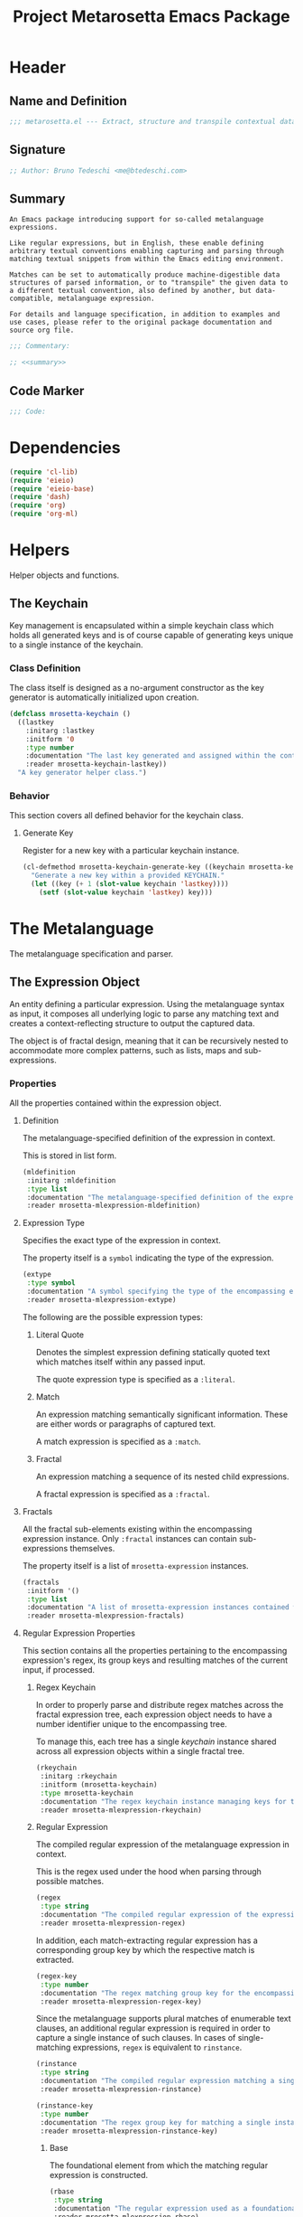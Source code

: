 #+TITLE: Project Metarosetta Emacs Package

* Header
** Name and Definition
#+NAME: title
#+BEGIN_SRC emacs-lisp :tangle yes
;;; metarosetta.el --- Extract, structure and transpile contextual data from conventional text -*- lexical-binding: t; -*-
#+END_SRC
** Signature
#+NAME: signature
#+BEGIN_SRC emacs-lisp :tangle yes
;; Author: Bruno Tedeschi <me@btedeschi.com>
#+END_SRC
** Summary
#+NAME: summary
#+BEGIN_SRC text
An Emacs package introducing support for so-called metalanguage expressions.

Like regular expressions, but in English, these enable defining arbitrary textual conventions enabling capturing and parsing through matching textual snippets from within the Emacs editing environment.

Matches can be set to automatically produce machine-digestible data structures of parsed information, or to "transpile" the given data to a different textual convention, also defined by another, but data-compatible, metalanguage expression.

For details and language specification, in addition to examples and use cases, please refer to the original package documentation and source org file.
#+END_SRC

#+NAME: commentary
#+BEGIN_SRC emacs-lisp :noweb yes :tangle yes
;;; Commentary:

;; <<summary>>
#+END_SRC
** Code Marker
#+NAME: code-marker
#+BEGIN_SRC emacs-lisp :tangle yes
;;; Code:
#+END_SRC
* Dependencies
#+NAME: dependencies
#+BEGIN_SRC emacs-lisp :tangle yes
(require 'cl-lib)
(require 'eieio)
(require 'eieio-base)
(require 'dash)
(require 'org)
(require 'org-ml)
#+END_SRC
* Helpers
Helper objects and functions.

** The Keychain
Key management is encapsulated within a simple keychain class which holds all generated keys and is of course capable of generating keys unique to a single instance of the keychain.

*** Class Definition
The class itself is designed as a no-argument constructor as the key generator is automatically initialized upon creation.

#+NAME: mrosetta-keychain
#+BEGIN_SRC emacs-lisp :tangle yes
(defclass mrosetta-keychain ()
  ((lastkey
    :initarg :lastkey
    :initform '0
    :type number
    :documentation "The last key generated and assigned within the context of a single keychain instance."
    :reader mrosetta-keychain-lastkey))
  "A key generator helper class.")
#+END_SRC
*** Behavior
This section covers all defined behavior for the keychain class.

**** Generate Key
Register for a new key with a particular keychain instance.

#+NAME: mrosetta-keychain-generate-key
#+BEGIN_SRC emacs-lisp :tangle yes
(cl-defmethod mrosetta-keychain-generate-key ((keychain mrosetta-keychain))
  "Generate a new key within a provided KEYCHAIN."
  (let ((key (+ 1 (slot-value keychain 'lastkey))))
    (setf (slot-value keychain 'lastkey) key)))
#+END_SRC
* The Metalanguage
The metalanguage specification and parser.

** The Expression Object
An entity defining a particular expression. Using the metalanguage syntax as input, it composes all underlying logic to parse any matching text and creates a context-reflecting structure to output the captured data.

The object is of fractal design, meaning that it can be recursively nested to accommodate more complex patterns, such as lists, maps and sub-expressions.

*** Properties
All the properties contained within the expression object.

**** Definition
The metalanguage-specified definition of the expression in context.

This is stored in list form.

#+NAME: mrosetta-mlexpression-mldefinition
#+BEGIN_SRC emacs-lisp
(mldefinition
 :initarg :mldefinition
 :type list
 :documentation "The metalanguage-specified definition of the expression in context."
 :reader mrosetta-mlexpression-mldefinition)
#+END_SRC
**** Expression Type
Specifies the exact type of the expression in context.

The property itself is a ~symbol~ indicating the type of the expression.

#+NAME: mrosetta-mlexpression-extype
#+BEGIN_SRC emacs-lisp
(extype
 :type symbol
 :documentation "A symbol specifying the type of the encompassing expression instance. Can be either a :literal, :match or :fractal."
 :reader mrosetta-mlexpression-extype)
#+END_SRC

The following are the possible expression types:

***** Literal Quote
Denotes the simplest expression defining statically quoted text which matches itself within any passed input.

The quote expression type is specified as a ~:literal~.
***** Match
An expression matching semantically significant information. These are either words or paragraphs of captured text.

A match expression is specified as a ~:match~.
***** Fractal
An expression matching a sequence of its nested child expressions.

A fractal expression is specified as a ~:fractal~.
**** Fractals
All the fractal sub-elements existing within the encompassing expression instance. Only ~:fractal~ instances can contain sub-expressions themselves.

The property itself is a list of ~mrosetta-expression~ instances.

#+NAME: mrosetta-mlexpression-fractals
#+BEGIN_SRC emacs-lisp
(fractals
 :initform '()
 :type list
 :documentation "A list of mrosetta-expression instances contained within the encompassing expression instance."
 :reader mrosetta-mlexpression-fractals)
#+END_SRC
**** Regular Expression Properties
This section contains all the properties pertaining to the encompassing expression's regex, its group keys and resulting matches of the current input, if processed.

***** Regex Keychain
In order to properly parse and distribute regex matches across the fractal expression tree, each expression object needs to have a number identifier unique to the encompassing tree.

To manage this, each tree has a single /keychain/ instance shared across all expression objects within a single fractal tree.

#+NAME: mrosetta-mlexpression-rkeychain
#+BEGIN_SRC emacs-lisp
(rkeychain
 :initarg :rkeychain
 :initform (mrosetta-keychain)
 :type mrosetta-keychain
 :documentation "The regex keychain instance managing keys for the encompassing expression tree."
 :reader mrosetta-mlexpression-rkeychain)
#+END_SRC

***** Regular Expression
The compiled regular expression of the metalanguage expression in context.

This is the regex used under the hood when parsing through possible matches.

#+NAME: mrosetta-mlexpression-regex
#+BEGIN_SRC emacs-lisp
(regex
 :type string
 :documentation "The compiled regular expression of the expression in context."
 :reader mrosetta-mlexpression-regex)
#+END_SRC

In addition, each match-extracting regular expression has a corresponding group key by which the respective match is extracted.

#+NAME: mrosetta-mlexpression-regex-key
#+BEGIN_SRC emacs-lisp
(regex-key
 :type number
 :documentation "The regex matching group key for the encompassing expression instance."
 :reader mrosetta-mlexpression-regex-key)
#+END_SRC

Since the metalanguage supports plural matches of enumerable text clauses, an additional regular expression is required in order to capture a single instance of such clauses. In cases of single-matching expressions, ~regex~ is equivalent to ~rinstance~.

#+NAME: mrosetta-mlexpression-rinstance
#+BEGIN_SRC emacs-lisp
(rinstance
 :type string
 :documentation "The compiled regular expression matching a single instance of a possibly plural-matching expression."
 :reader mrosetta-mlexpression-rinstance)
#+END_SRC

#+NAME: mrosetta-mlexpression-rinstance-key
#+BEGIN_SRC emacs-lisp
(rinstance-key
 :type number
 :documentation "The regex group key for matching a single instance of a possibly plural-matching metalanguage expression in context."
 :reader mrosetta-mlexpression-rinstance-key)
#+END_SRC

****** Base
The foundational element from which the matching regular expression is constructed.

#+NAME: mrosetta-mlexpression-rbase
#+BEGIN_SRC emacs-lisp
(rbase
 :type string
 :documentation "The regular expression used as a foundational base in compilation of the match-extracting regular expression."
 :reader mrosetta-mlexpression-rbase)
#+END_SRC
****** Match
The regular expression of the match itself.

#+NAME: mrosetta-mlexpression-rmatch
#+BEGIN_SRC emacs-lisp
(rmatch
 :initform 'nil
 :type (or null string)
 :documentation "The regular expression of the encompassing expression's textual match."
 :reader mrosetta-mlexpression-rmatch)
#+END_SRC

The regex is paired with its group key used for match extraction.

#+NAME: mrosetta-mlexpression-rmatch-key
#+BEGIN_SRC emacs-lisp
(rmatch-key
 :initform 'nil
 :type (or null number)
 :documentation "The regex group key for the encompassing expression's output value."
 :reader mrosetta-mlexpression-rmatch-key)
#+END_SRC
****** Prefix
The regular expression used for matching a specified prefix of the expression in context, if any.

#+NAME: mrosetta-mlexpression-rprefix
#+BEGIN_SRC emacs-lisp
(rprefix
 :initform 'nil
 :type (or null string)
 :documentation "The regular expression matching a specified prefix of the encompassing expression instance. Either a regex string or nil."
 :reader mrosetta-mlexpression-rprefix)
#+END_SRC
****** Suffix
The regular expression used for matching a specified suffix of the expression in context, if any.

#+NAME: mrosetta-mlexpression-rsuffix
#+BEGIN_SRC emacs-lisp
(rsuffix
 :initform 'nil
 :type (or null string)
 :documentation "The regular expression matching a specified suffix of the encompassing expression instance. Either a regex string or nil."
 :reader mrosetta-mlexpression-rsuffix)
#+END_SRC
****** Regex Boundaries
Regular expressions used for regex-specific boundaries around the match.

******* Left Boundary
The regular expression used for defining the left boundary of the match.

#+NAME: mrosetta-mlexpression-left-rboundary
#+BEGIN_SRC emacs-lisp
(left-rboundary
 :initform 'nil
 :type (or null string)
 :documentation "The left regex-specific boundary defining the beginning of the match."
 :reader mrosetta-mlexpression-left-rboundary)
#+END_SRC
******* Right Boundary
The regular expression used for defining the right boundary of the match.

#+NAME: mrosetta-mlexpression-right-rboundary
#+BEGIN_SRC emacs-lisp
(right-rboundary
 :initform 'nil
 :type (or null string)
 :documentation "The right regex-specific boundary defining the end of the match."
 :reader mrosetta-mlexpression-right-rboundary)
#+END_SRC
****** Surrounding Buffers
Regular expressions used for matching buffer characters surrounding the match.

By default, these are /whitespace/ characters between words and used purely for original text reconstruction with updated target data, or for text compilation off an entirely new, structure-compatible, data set.

To avoid redundancy, and useless regex overlaps, the convention is that each (sub-)expression captures the left surrounding buffer, while leaving the right one off to the subsequent expression to be captured as its respective left buffer. Of course, this implies that any rightmost buffer space is left unmatched, and as such omitted from any textual reconstruction. This in practice clears any trailing whitespace from (re)constructed text.

#+NAME: mrosetta-mlexpression-rbuffer
#+BEGIN_SRC emacs-lisp
(rbuffer
 :initform "[[:blank:]]*"
 :type string
 :documentation "The regular expression matching buffer characters surrounding the encompassing expression."
 :reader mrosetta-mlexpression-rbuffer)
#+END_SRC

******* Left Buffer
The regular expression group key for the left buffer.

#+NAME: mrosetta-mlexpression-rbuffer-key
#+BEGIN_SRC emacs-lisp
(rbuffer-key
 :type number
 :documentation "The regex group key for the encompassing expression's left buffer match."
 :reader mrosetta-mlexpression-rbuffer-key)
#+END_SRC
**** Key
The property key to which the expression output value is assigned, if the expression itself is denoted as such.

#+NAME: mrosetta-mlexpression-key
#+BEGIN_SRC emacs-lisp
(key
 :initform 'nil
 :type (or null symbol)
 :documentation "The property key to which the expression output value is assigned, if any. Either a string or nil."
 :reader mrosetta-mlexpression-key)
#+END_SRC
**** Specifier Properties
All specifier parameters defined for the encompassing expression instance.

***** Uppercase
Match only uppercase words.

#+NAME: mrosetta-mlexpression-is-uppercase
#+BEGIN_SRC emacs-lisp
(is-uppercase
 :initform 'nil
 :documentation "Specifies whether the encompassing expression matches only uppercase words. Either non-nil or nil."
 :reader mrosetta-mlexpression-is-uppercase)
#+END_SRC
***** Capitalized
Match only capitalized words.

#+NAME: mrosetta-mlexpression-is-capitalized
#+BEGIN_SRC emacs-lisp
(is-capitalized
 :initform 'nil
 :documentation "Specifies whether the encompassing expression matches only capitalized words. Either non-nil or nil."
 :reader mrosetta-mlexpression-is-capitalized)
#+END_SRC
***** Boundary Properties
Specifies whether the match of the encompassing expression has static left or right boundaries.

****** Left Boundary
Specifies a statically set match prefix, if the expression defines one.

#+NAME: mrosetta-mlexpression-match-prefix
#+BEGIN_SRC emacs-lisp
(match-prefix
 :initform 'nil
 :type (or null string)
 :documentation "Specifies the prefix all possible expression matches should have, if any. Either a string or nil."
 :reader mrosetta-mlexpression-match-prefix)
#+END_SRC
****** Right Boundary
Specifies a statically set match suffix, if the expression defines one.

#+NAME: mrosetta-mlexpression-match-suffix
#+BEGIN_SRC emacs-lisp
(match-suffix
 :initform 'nil
 :type (or null string)
 :documentation "Specifies the suffix all possible expression matches should have, if any. Either a string or nil."
 :reader mrosetta-mlexpression-match-suffix)
#+END_SRC
***** Content
Match only words containing specific characters or substrings.

#+NAME: mrosetta-mlexpression-match-substring
#+BEGIN_SRC emacs-lisp
(match-substring
 :initform 'nil
 :type (or null string)
 :documentation "Specifies a specific substring all possible expression matches should contain, if any. Either a string or nil."
 :reader mrosetta-mlexpression-match-substring)
#+END_SRC
***** Literal
Match only and exactly the literal text specified here.

This slot is only used in ~:literal~ expressions.

#+NAME: mrosetta-mlexpression-match-literal
#+BEGIN_SRC emacs-lisp
(match-literal
 :initform 'nil
 :type (or null string)
 :documentation "Specifies the literal string that the expression maches exclusively. Either a string or nill."
 :reader mrosetta-mlexpression-match-literal)
#+END_SRC
***** Contextual
Elastically match a region of text depending on neighboring elements.

This slot is only used in ~paragraph~ ~:match~ expressions since paragraphs match any and all text, either based on specific criteria, such as explicit boundaries, or on neighboring matches which act as contextual criteria.

#+NAME: mrosetta-mlexpression-is-contextual
#+BEGIN_SRC emacs-lisp
(is-contextual
 :initform 'nil
 :documentation "Specifies whether the encompassing expression is matched elastically depending on neighboring elements. Either non-nil or nil."
 :reader mrosetta-mlexpression-is-contextual)
#+END_SRC
**** Modifier
Modifiers are useful when matched text needs to be formatted and /normalized/ before being structured within the output.

A modifier property is defined as a symbol referencing a stored function capable of a particular modification, like ~upcase~ for uppercasing the entirety of the output, or ~downcase~ for lowercasing.

#+NAME: mrosetta-mlexpression-modifier
#+BEGIN_SRC emacs-lisp
(modifier
 :initform 'nil
 :type (or null symbol)
 :documentation "Specifies a symbol referencing a stored modifier function, if any. Either a symbol or nil."
 :reader mrosetta-mlexpression-modifier)
#+END_SRC
**** Optionality
Specifies whether the entire expression and its fractals within (if any) are optional in presence.

#+NAME: mrosetta-mlexpression-is-optional
#+BEGIN_SRC emacs-lisp
(is-optional
 :initform 'nil
 :documentation "Specifies whether the encompassing expression is optional to match within input text. Either non-nil or nil."
 :reader mrosetta-mlexpression-is-optional)
#+END_SRC
**** Ignorables
Specifies whether the encompassing expression should be disregarded in structured output. /Ignorable/ expressions are matched but never included in structured output.

#+NAME: mrosetta-mlexpression-should-ignore
#+BEGIN_SRC emacs-lisp
(should-ignore
 :initform 'nil
 :documentation "Specifies whether the encompassing expression should be matched but disregarded in output. Either non-nil or nil."
 :reader mrosetta-mlexpression-should-ignore)
#+END_SRC
**** Plurality
If the expression defines a plural match, then the output value is in list form and this property is non-nil.

#+NAME: mrosetta-mlexpression-is-plural
#+BEGIN_SRC emacs-lisp
(is-plural
 :initform 'nil
 :documentation "Specifies whether the encompassing expression matches plural values or just a single one. Either nil or non-nil."
 :reader mrosetta-mlexpression-is-plural)
#+END_SRC
*** Class Definition
The /expression/ class is defined below, containing all the properties listed above.

#+NAME: mrosetta-mlexpression
#+BEGIN_SRC emacs-lisp :noweb yes :tangle yes
(defclass mrosetta-mlexpression ()
  (
   <<mrosetta-mlexpression-mldefinition>>
   <<mrosetta-mlexpression-extype>>
   <<mrosetta-mlexpression-fractals>>
   <<mrosetta-mlexpression-rkeychain>>
   <<mrosetta-mlexpression-regex>>
   <<mrosetta-mlexpression-regex-key>>
   <<mrosetta-mlexpression-rinstance>>
   <<mrosetta-mlexpression-rinstance-key>>
   <<mrosetta-mlexpression-rbase>>
   <<mrosetta-mlexpression-rmatch>>
   <<mrosetta-mlexpression-rmatch-key>>
   <<mrosetta-mlexpression-rprefix>>
   <<mrosetta-mlexpression-rsuffix>>
   <<mrosetta-mlexpression-left-rboundary>>
   <<mrosetta-mlexpression-right-rboundary>>
   <<mrosetta-mlexpression-rbuffer>>
   <<mrosetta-mlexpression-rbuffer-key>>
   <<mrosetta-mlexpression-key>>
   <<mrosetta-mlexpression-is-uppercase>>
   <<mrosetta-mlexpression-is-capitalized>>
   <<mrosetta-mlexpression-match-prefix>>
   <<mrosetta-mlexpression-match-suffix>>
   <<mrosetta-mlexpression-match-substring>>
   <<mrosetta-mlexpression-match-literal>>
   <<mrosetta-mlexpression-is-contextual>>
   <<mrosetta-mlexpression-modifier>>
   <<mrosetta-mlexpression-is-optional>>
   <<mrosetta-mlexpression-should-ignore>>
   <<mrosetta-mlexpression-is-plural>>
  )
  "The Metarosetta Expression object which defines a contextual translational expression used for matching, parsing and structuring data from within conventional text.")
#+END_SRC

** Language Specification
The purpose of the language is to facilitate expressions which unambiguously define a translation protocol between human-readable text and machine-digestible data structures, with the semantics completely preserved, based on an arbitrarily defined pattern, or convention, of human input within a specific context.

All keywords within the specification are stored as symbols which map to their respective parsing functions.

#+NAME: mrosetta-mlsyntax
#+BEGIN_SRC emacs-lisp :tangle yes
(defvar mrosetta-mlsyntax '())
#+END_SRC

*** Literal Quote
The simplest expression defining static quoted text which should appear literally within matched text.

#+NAME: mrosetta-parse-literal
#+BEGIN_SRC emacs-lisp :tangle yes
(cl-defmethod mrosetta-parse-literal ((mlexpression mrosetta-mlexpression) &rest args)
  "Parse the :right arg content within ARGS as a literal quote into the MLEXPRESSION instance in context."
  (let ((literal-quote (plist-get args :right)))
    (when (eq literal-quote nil)
      (error "Metalanguage syntax error: Literal expression without quoted content"))
    (setf (slot-value mlexpression 'extype) :literal)
    (setf (slot-value mlexpression 'rbase) (regexp-quote literal-quote))
    (setf (slot-value mlexpression 'match-literal) literal-quote))
  (plist-put args :right nil))
#+END_SRC

The metalanguage itself defines this expression through the ~literal~ keyword with the accompanying quote.

#+NAME: mrosetta-parse-literal-symbol
#+BEGIN_SRC emacs-lisp :tangle yes
(push '(literal . mrosetta-parse-literal) mrosetta-mlsyntax)
#+END_SRC

A usage example is as follows:

#+NAME: mrosetta-parse-literal-example
#+BEGIN_SRC text
(literal "Status Update:")
#+END_SRC
*** Word
An expression used to capture a variable word from within matched text.

#+NAME: mrosetta-parse-word
#+BEGIN_SRC emacs-lisp :tangle yes
(cl-defmethod mrosetta-parse-word ((mlexpression mrosetta-mlexpression) &rest args)
  "Parse a word expression into the MLEXPRESSION instance in context. This expression utilizes no ARGS."
  (setf (slot-value mlexpression 'extype) :match)
  (setf (slot-value mlexpression 'left-rboundary) "\\<")
  (setf (slot-value mlexpression 'rbase) "[[:word:]]+")
  (setf (slot-value mlexpression 'right-rboundary) "\\>")
  args)
#+END_SRC

The metalanguage defines this expression through the ~word~ keyword.

#+NAME: mrosetta-parse-word-symbol
#+BEGIN_SRC emacs-lisp :tangle yes
(push '(word . mrosetta-parse-word) mrosetta-mlsyntax)
#+END_SRC

A usage example is as follows:

#+NAME: mrosetta-parse-word-example
#+BEGIN_SRC text
(word)
#+END_SRC

**** Word Specifiers
In addition to the ability to match any kind of word, the metalanguage specification also supports matching only specific types of words based on different syntactic criteria.

***** Uppercase
Match only uppercase words.

#+NAME: mrosetta-parse-word-uppercase
#+BEGIN_SRC emacs-lisp :tangle yes
(cl-defmethod mrosetta-parse-word-uppercase ((mlexpression mrosetta-mlexpression) &rest args)
  "Parse an uppercase word expression into the MLEXPRESSION instance in context. This expression utilizes no ARGS."
  (setq args (apply 'mrosetta-parse-word mlexpression args))
  (setf (slot-value mlexpression 'rbase) "[A-Z0-9]+")
  (setf (slot-value mlexpression 'is-uppercase) t)
  args)
#+END_SRC

The metalanguage defines this expression through the ~WORD~ keyword. Note that the metalanguage syntax is case-sensitive, where the casing itself is also part of the syntax.

#+NAME: mrosetta-parse-word-uppercase-symbol
#+BEGIN_SRC emacs-lisp :tangle yes
(push '(WORD . mrosetta-parse-word-uppercase) mrosetta-mlsyntax)
#+END_SRC

A usage example is as follows:

#+NAME: mrosetta-parse-word-uppercase-example
#+BEGIN_SRC text
(WORD)
#+END_SRC
***** Capitalized
Match only capitalized words.

#+NAME: mrosetta-parse-word-capitalized
#+BEGIN_SRC emacs-lisp :tangle yes
(cl-defmethod mrosetta-parse-word-capitalized ((mlexpression mrosetta-mlexpression) &rest args)
  "Parse a capitalized word expression into the MLEXPRESSION instance in context. This expression utilizes no ARGS."
  (setq args (apply 'mrosetta-parse-word mlexpression args))
  (setf (slot-value mlexpression 'rbase) "[A-Z0-9][a-z0-9]+")
  (setf (slot-value mlexpression 'is-capitalized) t)
  args)
#+END_SRC

The metalanguage defines this expression through the ~Word~ keyword.

#+NAME: mrosetta-parse-word-capitalized-symbol
#+BEGIN_SRC emacs-lisp :tangle yes
(push '(Word . mrosetta-parse-word-capitalized) mrosetta-mlsyntax)
#+END_SRC

A usage example is as follows:

#+NAME: mrosetta-parse-word-capitalized-example
#+BEGIN_SRC text
(Word)
#+END_SRC
**** Word Plurality
Instead of a single value, capture all value occurrences matching defined criteria within the encompassing expression context.

#+NAME: mrosetta-parse-word-plurality
#+BEGIN_SRC emacs-lisp :tangle yes
(cl-defmethod mrosetta-parse-word-plurality ((mlexpression mrosetta-mlexpression) &rest args)
  "Parse a plural words expression into the MLEXPRESSION instance in context. This expression utilizes no ARGS."
  (setq args (apply 'mrosetta-parse-word mlexpression args))
  (setf (slot-value mlexpression 'is-plural) t)
  args)
#+END_SRC

The metalanguage defines this expression through the ~words~ keyword.

#+NAME: mrosetta-parse-word-plurality-symbol
#+BEGIN_SRC emacs-lisp :tangle yes
(push '(words . mrosetta-parse-word-plurality) mrosetta-mlsyntax)
#+END_SRC

A usage example is as follows:

#+NAME: mroseta-parse-word-plurality-example
#+BEGIN_SRC text
(words)
#+END_SRC
*** Paragraph
An expression used to capture a variable-length paragraph from within matched text.

A paragraph is considered as the entire text within specified boundaries. If no boundaries are set, the entire input is matched.

#+NAME: mrosetta-parse-paragraph
#+BEGIN_SRC emacs-lisp :tangle yes
(cl-defmethod mrosetta-parse-paragraph ((mlexpression mrosetta-mlexpression) &rest args)
  "Parse a paragraph epxression into the MLEXPRESSION instance in context. This expression utilizes no ARGS."
  (setf (slot-value mlexpression 'extype) :match)
  (setf (slot-value mlexpression 'rbase) ".+?")
  args)
#+END_SRC

The metalanguage defines this expression through the ~paragraph~ keyword.

#+NAME: mrosetta-parse-paragraph-symbol
#+BEGIN_SRC emacs-lisp :tangle yes
(push '(paragraph . mrosetta-parse-paragraph) mrosetta-mlsyntax)
#+END_SRC

A usage example is as follows:

#+NAME: mrosetta-parse-paragraph-example
#+BEGIN_SRC text
(paragraph)
#+END_SRC

**** Paragraph Plurality
Like words, it's possible to capture multiple paragraph occurrences matching the expression-defined criteria.

Note that this construct only makes sense if paragraphs are clearly bounded.

#+NAME: mrosetta-parse-paragraph-plurality
#+BEGIN_SRC emacs-lisp :tangle yes
(cl-defmethod mrosetta-parse-paragraph-plurality ((mlexpression mrosetta-mlexpression) &rest args)
  "Parse a plural paragraph expression into the MLEXPRESSION instance in context. This expression utilizes no ARGS."
  (setq args (apply 'mrosetta-parse-paragraph mlexpression args))
  (setf (slot-value mlexpression 'is-plural) t)
  args)
#+END_SRC

The metalanguage defines this expression through the ~paragraphs~ keyword.

#+NAME: mrosetta-parse-paragraph-plurality-symbol
#+BEGIN_SRC emacs-lisp :tangle yes
(push '(paragraphs . mrosetta-parse-paragraph-plurality) mrosetta-mlsyntax)
#+END_SRC

A usage example is as follows:

#+NAME: mroseta-parse-paragraph-plurality-example
#+BEGIN_SRC text
(";" suffixed paragraphs)
#+END_SRC
*** Specifiers
**** Content Specifier
Match only elements containing specific characters or content.

#+NAME: mrosetta-parse-substring
#+BEGIN_SRC emacs-lisp :tangle yes
(cl-defmethod mrosetta-parse-substring ((mlexpression mrosetta-mlexpression) &rest args)
  "Parse quoted text from :right arg within ARGS as matching element substring into the MLEXPRESSION instance in context."
  (let* ((substring-quote (plist-get args :right))
         (rsubstring-quote (regexp-quote substring-quote))
         (rbase (slot-value mlexpression 'rbase)))
    (when (eq substring-quote nil)
      (error "Metalanguage syntax error: Substring match expression without quoted content"))
    (setf (slot-value mlexpression 'rmatch)
          (concat "\\(?:"
                  "\\(?:" "\\(?:" rbase "\\)?" rsubstring-quote "\\)*" rbase "\\(?:" rsubstring-quote "\\(?:" rbase "\\)?" "\\)+"
                  "\\|"
                  "\\(?:" "\\(?:" rbase "\\)?" rsubstring-quote "\\)+" rbase "\\(?:" rsubstring-quote "\\(?:" rbase "\\)?" "\\)*"
                  "\\)"))
    (setf (slot-value mlexpression 'match-substring) substring-quote))
  (plist-put args :right nil))
#+END_SRC

The metalanguage defines this expression through the ~with~ keyword with the accompanying quote.

#+NAME: mrosetta-parse-substring-symbol
#+BEGIN_SRC emacs-lisp :tangle yes
(push '(with . mrosetta-parse-substring) mrosetta-mlsyntax)
#+END_SRC

A usage example is as follows:

#+NAME: mrosetta-parse-substring-example
#+BEGIN_SRC text
(word with "-")
#+END_SRC
**** Boundaries
Match only elements with the specified prefix or suffix. Note that the prefix or suffix itself isn't part of the match.

***** Prefix
Match only elements prefixed with the supplied quoted content.

#+NAME: mrosetta-parse-prefix
#+BEGIN_SRC emacs-lisp :tangle yes
(cl-defmethod mrosetta-parse-prefix ((mlexpression mrosetta-mlexpression) &rest args)
  "Parse quoted text from :left arg within ARGS as matching element prefix into the MLEXPRESSION instance in context."
  (let ((prefix-quote (plist-get args :left)))
    (when (eq prefix-quote nil)
      (error "Metalanguage syntax error: Prefix match expression without quoted content"))
    (setf (slot-value mlexpression 'rprefix) (regexp-quote prefix-quote))
    (setf (slot-value mlexpression 'match-prefix) prefix-quote))
  (plist-put args :left nil))
#+END_SRC

The metalanguage defines this expression through the ~prefixed~ keyword with the accompanying quote preceding the keyword.

#+NAME: mrosetta-parse-prefix-symbol
#+BEGIN_SRC emacs-lisp :tangle yes
(push '(prefixed . mrosetta-parse-prefix) mrosetta-mlsyntax)
#+END_SRC

A usage example is as follows:

#+NAME: mrosetta-parse-prefix-example
#+BEGIN_SRC text
("#" prefixed word)
#+END_SRC
***** Suffix
Match only elements suffixed with the supplied quoted content.

#+NAME: mrosetta-parse-suffix
#+BEGIN_SRC emacs-lisp :tangle yes
(cl-defmethod mrosetta-parse-suffix ((mlexpression mrosetta-mlexpression) &rest args)
  "Parse quoted text from :left arg within ARGS as matching element suffix into the MLEXPRESSION instance in context."
  (let ((suffix-quote (plist-get args :left)))
    (when (eq suffix-quote nil)
      (error "Metalanguage syntax error: Suffix match expression without quoted content"))
    (setf (slot-value mlexpression 'rsuffix) (regexp-quote suffix-quote))
    (setf (slot-value mlexpression 'match-suffix) suffix-quote))
  (plist-put args :left nil))
#+END_SRC

The metalanguage defines this expression through the ~suffixed~ keyword with the accompanying quote preceding the keyword.

#+NAME: mrosetta-parse-suffix-symbol
#+BEGIN_SRC emacs-lisp :tangle yes
(push '(suffixed . mrosetta-parse-suffix) mrosetta-mlsyntax)
#+END_SRC

A usage example is as follows:

#+NAME: mrosetta-parse-suffix-example
#+BEGIN_SRC text
(";" suffixed word)
#+END_SRC
**** Contextual
Match elements based on contextual criteria of neighboring matches. Note that a contextual specifier is only applicable to ~paragraph~ expressions.

#+NAME: mrosetta-parse-contextual
#+BEGIN_SRC emacs-lisp :tangle yes
(cl-defmethod mrosetta-parse-contextual ((mlexpression mrosetta-mlexpression) &rest args)
  "Parse the contextual specifier into the MLEXPRESSION instance in context. This function utilizes no ARGS."
  (setf (slot-value mlexpression 'is-contextual) t)
  args)
#+END_SRC

The metalanguage defines this expression through the ~contextual~ keyword.

#+NAME: mrosetta-parse-contextual-symbol
#+BEGIN_SRC emacs-lisp :tangle yes
(push '(contextual . mrosetta-parse-contextual) mrosetta-mlsyntax)
#+END_SRC

A usage example is as follows:

#+NAME: mrosetta-parse-contextual-example
#+BEGIN_SRC text
(contextual paragraph)
#+END_SRC
*** Modifiers
Modify captured elements before structured output.

Modifiers are defined as contextual arguments succeeding the general modifier keyword.

#+NAME: mrosetta-mlsyntax-modifiers
#+BEGIN_SRC emacs-lisp :tangle yes
(defvar mrosetta-mlsyntax-modifiers '())
#+END_SRC

**** Uppercase
Transform captured elements to uppercase format.

To do so, use the ~uppercase~ argument following the ~to~ modifier keyword.

#+NAME: mrosetta-parse-modifier-uppercase-symbol
#+BEGIN_SRC emacs-lisp :tangle yes
(push '(uppercase . upcase) mrosetta-mlsyntax-modifiers)
#+END_SRC

A usage example is as follows:

#+NAME: mrosetta-parse-modifier-uppercase-example
#+BEGIN_SRC text
(word to uppercase)
#+END_SRC
**** Lowercase
Transform captured elements to lowercase format.

To do so, use the ~lowercase~ argument following the ~to~ modifier keyword.

#+NAME: mrosetta-parse-modifier-lowercase-symbol
#+BEGIN_SRC emacs-lisp :tangle yes
(push '(lowercase . downcase) mrosetta-mlsyntax-modifiers)
#+END_SRC

A usage example is as follows:

#+NAME: mrosetta-parse-modifier-lowercase-example
#+BEGIN_SRC text
(word to lowercase)
#+END_SRC
**** Modifier Argument Parser
All modifier contextual arguments are handled by a singular modifier parser.

#+NAME: mrosetta-parse-modifier
#+BEGIN_SRC emacs-lisp :tangle yes
(cl-defmethod mrosetta-parse-modifier ((mlexpression mrosetta-mlexpression) &rest args)
  "Parse the modifier symbol from :right arg within ARGS into the MLEXPRESSION instance in context."
  (let ((modifier-symbol (plist-get args :right)))
    (when (eq modifier-symbol nil)
      (error "Metalanguage syntax error: Modifier expression without contextual argument symbol"))
    (setf (slot-value mlexpression 'modifier)
          (cdr (assq modifier-symbol mrosetta-mlsyntax-modifiers))))
  (plist-put args :right nil))
#+END_SRC

The metalanguage defines the modifier context through the ~to~ keyword followed by the contextual arguments listed above.

#+NAME: mrosetta-parse-modifier-symbol
#+BEGIN_SRC emacs-lisp :tangle yes
(push '(to . mrosetta-parse-modifier) mrosetta-mlsyntax)
#+END_SRC

*** Optionality
Specify whether the encompassing expression should be considered as an optional, or required match.

Matching text without an optional expression match still gets processed, structured and put out. Any text not matching all mandatory expressions is disregarded.

All defined expressions are considered as mandatory by default.

#+NAME: mrosetta-parse-optionality
#+BEGIN_SRC emacs-lisp :tangle yes
(cl-defmethod mrosetta-parse-optionality ((mlexpression mrosetta-mlexpression) &rest args)
  "Parse expression optionality into the MLEXPRESSION instance in context. This function utilizes no ARGS."
  (setf (slot-value mlexpression 'is-optional) t)
  args)
#+END_SRC

The metalanguage defines this expression through the ~optional~ keyword.

#+NAME: mrosetta-parse-optionality-symbol
#+BEGIN_SRC emacs-lisp :tangle yes
(push '(optional . mrosetta-parse-optionality) mrosetta-mlsyntax)
#+END_SRC

A usage example is as follows:

#+NAME: mrosetta-parse-optionality-example
#+BEGIN_SRC text
(optional word)
#+END_SRC
*** Assignment
Assign a key to the resulting value of the encompassing expression.

#+NAME: mrosetta-parse-key
#+BEGIN_SRC emacs-lisp :tangle yes
(cl-defmethod mrosetta-parse-key ((mlexpression mrosetta-mlexpression) &rest args)
  "Parse the key symbol from :right arg within ARGS into the MLEXPRESSION instance in context."
  (let ((key-symbol (plist-get args :right)))
    (when (eq key-symbol nil)
      (error "Metalanguage syntax error: Key assignment without contextual key symbol"))
    (setf (slot-value mlexpression 'key) key-symbol))
  (plist-put args :right nil))
#+END_SRC

The metalanguage defines the assignment expression through the ~as~ keyword followed by the key symbol.

#+NAME: mrosetta-parse-key-symbol
#+BEGIN_SRC emacs-lisp :tangle yes
(push '(as . mrosetta-parse-key) mrosetta-mlsyntax)
#+END_SRC

A usage example is as follows:

#+NAME: mrosetta-parse-key-example
#+BEGIN_SRC text
(word as a_property)
#+END_SRC
*** Ignorables
Specify whether the encompassing expression should be ignored from structured output. /Ignorable/ expressions are matched but never included in structured output.

Ignorables are considered as semantically insignificant text occurring before and after the match itself.

While this text is unimportant for structured semantics, it remains an intrinsic part of the human-readable form. This provides an ability to regenerate the human-readable text with updated semantic information from a structured, perhaps machine-generated, source. I.e., it enables true two-way trans-operability between the human-readable and structured forms.

#+NAME: mrosetta-parse-ignorable
#+BEGIN_SRC emacs-lisp :tangle yes
(cl-defmethod mrosetta-parse-ignorable ((mlexpression mrosetta-mlexpression) &rest args)
  "Parse the ignorable property into the MLEXPRESSION instance in context. This function utilizes no ARGS."
  (setf (slot-value mlexpression 'should-ignore) t)
  args)
#+END_SRC

The metalanguage defines this expression through the ~ignorable~ keyword.

#+NAME: mrosetta-parse-ignorable-symbol
#+BEGIN_SRC emacs-lisp :tangle yes
(push '(ignorable . mrosetta-parse-ignorable) mrosetta-mlsyntax)
#+END_SRC

A usage example is as follows:

#+NAME: mrosetta-parse-ignorable-example
#+BEGIN_SRC text
(ignorable ":" suffixed paragraph)
#+END_SRC
*** Collections
Instead of matching a single occurrence of a complex expression, repetitively capture the corresponding expression within matching text containing the recurring pattern, while structuring the resulting output in list form.

Collections are essential in extraction of targeted semantics from within enumerated or iterating clauses of text.

The metalanguage defines collection expressions through two keywords: ~list~ and ~of~.

The ~list~ specifies the type of the encompassing /parent/ expression, while the ~of~ designates its iterating content.

#+NAME: mrosetta-parse-list
#+BEGIN_SRC emacs-lisp :tangle yes
(cl-defmethod mrosetta-parse-list ((mlexpression mrosetta-mlexpression) &rest args)
  "Parse the list expression into the MLEXPRESSION instance in context. This expression utilizes no ARGS."
  (setf (slot-value mlexpression 'is-plural) t)
  args)
#+END_SRC

#+NAME: mrosetta-parse-list-symbol
#+BEGIN_SRC emacs-lisp :tangle yes
(push '(list . mrosetta-parse-list) mrosetta-mlsyntax)
#+END_SRC

In addition to the ~list~ specifier denoting a plural collection, there are cases where it's convenient to frame a /singular collection/ for the ability to define properties directly upon parts of the complex expression, such as assigning a key to a particular part of an expression, or to structure and explicitly group big linear expressions.

Singular collections are defined through the ~element~ keyword, of course followed by ~of~ designating the inner content of the element in context.

#+NAME: mrosetta-parse-element
#+BEGIN_SRC emacs-lisp :tangle yes
(cl-defmethod mrosetta-parse-element ((mlexpression mrosetta-mlexpression) &rest args)
  "Parse the element expression into the MLEXPRESSION instance in context. This expression utilizes no ARGS."
  (setf (slot-value mlexpression 'is-plural) nil)
  args)
#+END_SRC

#+NAME: mrosetta-parse-element-symbol
#+BEGIN_SRC emacs-lisp :tangle yes
(push '(element . mrosetta-parse-element) mrosetta-mlsyntax)
#+END_SRC

#+NAME: mrosetta-parse-of
#+BEGIN_SRC emacs-lisp :tangle yes
(cl-defmethod mrosetta-parse-of ((mlexpression mrosetta-mlexpression) &rest args)
  "Parse the sub-expression from :right arg within ARGS into the MLEXPRESSION instance in context."
  (let ((sub-expression (plist-get args :right)))
    (when (or (eq sub-expression nil) (nlistp sub-expression))
      (error "Metalanguage syntax error: Sub-expression assignment without contextual expression"))
    (mrosetta-parse mlexpression :sub sub-expression))
  (plist-put args :right nil))
#+END_SRC

#+NAME: mrosetta-parse-of-symbol
#+BEGIN_SRC emacs-lisp :tangle yes
(push '(of . mrosetta-parse-of) mrosetta-mlsyntax)
#+END_SRC

** Expression Parsing
Parse the metalanguage-specified definition within an expression instance.

#+NAME: mrosetta-parse
#+BEGIN_SRC emacs-lisp :tangle yes
(cl-defmethod mrosetta-parse ((mlexpression mrosetta-mlexpression) &rest args)
  "Parse the metalanguage-specified definition within the MLEXPRESSION instance. Optionally, parse the explicitly-set :sub definition in ARGS instead."
  (let* ((sub-definition (plist-get args :sub))
         (mldefinition (if (eq sub-definition nil)
                           (copy-tree (slot-value mlexpression 'mldefinition))
                         (copy-tree sub-definition)))
         (larg)
         (element)
         (rarg))
    (while (> (length mldefinition) 0)
      (setq element (pop mldefinition)
            rarg (car mldefinition))
      (when (symbolp element)
        ;; The element is a metalanguage keyword, so lookup the corresponding function and parse accordingly
        (let ((leftout-args (funcall (cdr (assq element mrosetta-mlsyntax)) mlexpression :left larg :right rarg)))
          (setq larg nil)
          (when (eq (plist-get leftout-args :right) nil)
            (pop mldefinition))))
      (when (and (listp element) (> (length element) 0))
        ;; The element is a nested fractal expression
        (setf (slot-value mlexpression 'extype) :fractal)
        (let ((fractal-mlexpression (mrosetta-mlexpression :mldefinition element :rkeychain (slot-value mlexpression 'rkeychain))))
          (setf (slot-value mlexpression 'fractals) `(,@(slot-value mlexpression 'fractals) ,fractal-mlexpression))
          (mrosetta-parse fractal-mlexpression))
        (setq larg nil))
      (when (stringp element)
        ;; The element is a quoted string, so just pass it along
        (setq larg element)))))
#+END_SRC

** Expression Compilation
Compile the entire fractal tree within the root expression instance into a regular expression structure.

#+NAME: mrosetta-compile
#+BEGIN_SRC emacs-lisp :tangle yes
(cl-defmethod mrosetta-compile ((mlexpression mrosetta-mlexpression))
  "Compile the MLEXPRESSION instance into a regular expression structure."
  (let* ((rkeychain (slot-value mlexpression 'rkeychain))
         (regex)
         (regex-key (mrosetta-keychain-generate-key rkeychain))
         (rinstance)
         (rinstance-key (mrosetta-keychain-generate-key rkeychain))
         (rmatch (slot-value mlexpression 'rmatch))
         (rmatch-key (mrosetta-keychain-generate-key rkeychain))
         (rprefix (slot-value mlexpression 'rprefix))
         (rsuffix (slot-value mlexpression 'rsuffix))
         (left-rboundary (slot-value mlexpression 'left-rboundary))
         (right-rboundary (slot-value mlexpression 'right-rboundary))
         (rbuffer (slot-value mlexpression 'rbuffer))
         (rbuffer-key (mrosetta-keychain-generate-key rkeychain))
         (is-contextual (slot-value mlexpression 'is-contextual))
         (is-optional (slot-value mlexpression 'is-optional))
         (is-plural (slot-value mlexpression 'is-plural)))
    (if (eq (slot-value mlexpression 'extype) :fractal)
        ;; Recursively compile all nested fractal expression instances
        (let ((fractals (slot-value mlexpression 'fractals)))
          ;; Fractal Expressions cannot have end-matches
          (when rmatch
            (error "Metalanguage syntax error: End-matching expressions, like words or paragraphs, must be defined within parentheses"))
          (dolist (fractal fractals)
            (setq rmatch (concat rmatch (mrosetta-compile fractal)))))
      ;; Literal or end Match
      (when (eq rmatch nil)
        (setq rmatch (slot-value mlexpression 'rbase))))
    ;; Compile the total match, instance and expression-encompassing regular expressions
    (setq rmatch (concat "\\(?" (number-to-string rmatch-key) ":" rmatch "\\)"))
    (setq rinstance (concat "\\(?" (number-to-string rinstance-key) ":"
                            "\\(?" (number-to-string rbuffer-key) ":" rbuffer "\\)"
                            (when (not is-contextual)
                              (or rprefix left-rboundary))
                            rmatch
                            (when (not is-contextual)
                              (or rsuffix right-rboundary))
                            "\\)"))
    (setq regex (concat "\\(?" (number-to-string regex-key) ":"
                        rinstance
                        (when is-plural "+")
                        "\\)"
                        (when is-optional "?")))
    (setf (slot-value mlexpression 'rmatch-key) rmatch-key
          (slot-value mlexpression 'rmatch) rmatch
          (slot-value mlexpression 'rbuffer-key) rbuffer-key
          (slot-value mlexpression 'rinstance-key) rinstance-key
          (slot-value mlexpression 'rinstance) rinstance
          (slot-value mlexpression 'regex-key) regex-key
          (slot-value mlexpression 'regex) regex)))
#+END_SRC

* Text Processing
Process human-readable source text and output the semantically-significant data structure, as defined by the metalanguage expression in context.

#+NAME: mrosetta-process
#+BEGIN_SRC emacs-lisp :tangle yes
(cl-defmethod mrosetta-process ((mlexpression mrosetta-mlexpression) htext)
  "Process human-readable text HTEXT and return the semantically-significant data structure as defined by the MLEXPRESSION instance."
  (when (mrosetta-mlexpression-should-ignore mlexpression)
    (error "Metalanguage semantic error: Root expressions cannot be ignorable"))
  (let ((exregex (mrosetta-mlexpression-regex mlexpression))
        (exrinstance (mrosetta-mlexpression-rinstance mlexpression))
        (exdata '())
        (case-fold-search nil))
    (when (mrosetta-mlexpression-is-contextual mlexpression)
      ;; Ensure complete matches of contextual expressions
      (setq exregex (concat "^" exregex "$"))
      (when (mrosetta-mlexpression-is-plural mlexpression)
        (error "Metalanguage semantic error: Contextual expressions cannot be plural"))
      (setq exrinstance (concat "^" exrinstance "$")))
    (save-match-data
      (and htext
           (string-match exregex htext)
           ;; Found match for the entirety of the expression
           (let ((extext (match-string (mrosetta-mlexpression-regex-key mlexpression) htext))
                 (pos))
             (save-match-data
               ;; Iterate over all instance occurrences within the expression-matching text
               (while (string-match exrinstance extext pos)
                 (setq pos (match-end 0))
                 ;; Process the exact match as defined by the expression
                 (let ((instance-exdata))
                   ;; Cases where the expression is a :fractal
                   (when (eq (mrosetta-mlexpression-extype mlexpression) :fractal)
                     ;; Recursively process all non-ignorable fractals within
                     (let ((fractals (mrosetta-mlexpression-fractals mlexpression)))
                       (dolist (fractal fractals)
                         (when (not (mrosetta-mlexpression-should-ignore fractal))
                           (let ((fractal-exdata (mrosetta-process fractal (match-string (mrosetta-mlexpression-regex-key fractal) extext))))
                             (when fractal-exdata
                               (setq instance-exdata `(,@instance-exdata ,fractal-exdata))))))))
                   ;; Cases where the expression is a :match
                   (when (eq (mrosetta-mlexpression-extype mlexpression) :match)
                     ;; Just store the end-match, modified if defined as such
                     (let ((match (match-string (mrosetta-mlexpression-rmatch-key mlexpression) extext))
                           (modifier (mrosetta-mlexpression-modifier mlexpression)))
                       (when modifier
                         (setq match (funcall modifier match)))
                       (setq instance-exdata match)))
                   (when instance-exdata
                     (setq exdata `(,@exdata ,instance-exdata)))))
               (when exdata
                 ;; Splice instance data in case of a singular expression
                 (when (not (mrosetta-mlexpression-is-plural mlexpression))
                   (setq exdata (car exdata)))
                 ;; Return the structured data object
                 `(,(or (mrosetta-mlexpression-key mlexpression) :nokey) . ,exdata))))))))
#+END_SRC

* Text Updating
Process human-readable source text and output the original text semantically updated with the provided data structure.

#+NAME: mrosetta-update
#+BEGIN_SRC emacs-lisp :tangle yes
(cl-defmethod mrosetta-update ((mlexpression mrosetta-mlexpression) htext sdata)
  "Process human readable text HTEXT and return the semantically updated text based on the provided SDATA structure, as defined by the MLEXPRESSION instance."
  (let ((exregex (mrosetta-mlexpression-regex mlexpression))
        (exrinstance (mrosetta-mlexpression-rinstance mlexpression))
        (exkey (car sdata))
        (exdata-is-set (cdr sdata))
        (exdata (copy-tree (cdr sdata)))
        (newtext)
        (case-fold-search nil))
    (when (and exdata
               (not (eq exkey
                        (or (mrosetta-mlexpression-key mlexpression) :nokey))))
      (error "Data structure error: Key mismatch"))
    (when (mrosetta-mlexpression-is-contextual mlexpression)
      ;; Ensure complete matches of contextual expressions
      (setq exregex (concat "^" exregex "$"))
      (when (mrosetta-mlexpression-is-plural mlexpression)
        (error "Metalanguage semantic error: Contextual expressions cannot be plural"))
      (setq exrinstance (concat "^" exrinstance "$")))
    (save-match-data
      (and htext
           (string-match exregex htext)
           ;; Found metalanguage expression match
           (let ((extext (match-string (mrosetta-mlexpression-regex-key mlexpression) htext))
                 (pos '()))
             (save-match-data
               (while (or (and (string-match exrinstance extext (car pos))
                               ;; Handle plural expressions, including variations in length between updated and original sets
                               (or (not (mrosetta-mlexpression-is-plural mlexpression))
                                   ;; Expression is plural, but check if there is any updated data to insert
                                   (not exdata-is-set)
                                   ;; Updated list data is set, but only continue if any updated instances are left
                                   ;; Otherwise, just dispose of the remainder of the original
                                   exdata)
                               ;; An instance matched within the original text, update pos and enter iteration
                               (push (match-end 0) pos))
                          (and exdata
                               ;; No instances left within original text, but exdata still holding additional elements
                               (mrosetta-mlexpression-is-plural mlexpression)
                               ;; Reuse the last matched instance from the original text as a template
                               (string-match exrinstance extext (cadr pos))))
                 ;; Update each instance
                 (let ((instance-exdata (if (mrosetta-mlexpression-is-plural mlexpression) (pop exdata) exdata))
                       (instance-newtext))
                   (if (eq (mrosetta-mlexpression-extype mlexpression) :fractal)
                       ;; Recursively update all fractals within
                       (let ((fractals (mrosetta-mlexpression-fractals mlexpression)))
                         (dolist (fractal fractals)
                           (let* ((fractal-exdata (assq (mrosetta-mlexpression-key fractal) instance-exdata))
                                  (fractal-text (match-string (mrosetta-mlexpression-regex-key fractal) extext))
                                  (fractal-newtext (mrosetta-update fractal fractal-text fractal-exdata)))
                             (setq instance-newtext (concat instance-newtext fractal-newtext)))))
                     ;; Update leaf elements
                     (when (eq (mrosetta-mlexpression-extype mlexpression) :match)
                       ;; Update match text, including ignorable matches
                       (let ((buffer (match-string (mrosetta-mlexpression-rbuffer-key mlexpression) extext))
                             (prefix (mrosetta-mlexpression-match-prefix mlexpression))
                             (suffix (mrosetta-mlexpression-match-suffix mlexpression))
                             (match (or instance-exdata
                                        (match-string (mrosetta-mlexpression-rmatch-key mlexpression) extext))))
                         (setq instance-newtext (concat buffer prefix match suffix))))
                     (when (eq (mrosetta-mlexpression-extype mlexpression) :literal)
                       ;; Just include the literal instance
                       (setq instance-newtext (match-string (mrosetta-mlexpression-rinstance-key mlexpression) extext))))
                   (setq newtext (concat newtext instance-newtext))))
               ;; Return the updated text
               newtext))))))
#+END_SRC

* Demos
This section covers various examples of metalanguage syntax.

#+NAME: demo-init
#+BEGIN_SRC emacs-lisp :noweb yes :session mrosetta-demo
;; Set lexical binding
(setq lexical-binding t)

<<dependencies>>

<<mrosetta-keychain>>
<<mrosetta-keychain-generate-key>>

<<mrosetta-mlexpression>>

<<mrosetta-mlsyntax>>
<<mrosetta-mlsyntax-modifiers>>

<<mrosetta-parse-literal>>
<<mrosetta-parse-literal-symbol>>
<<mrosetta-parse-word>>
<<mrosetta-parse-word-symbol>>
<<mrosetta-parse-word-uppercase>>
<<mrosetta-parse-word-uppercase-symbol>>
<<mrosetta-parse-word-capitalized>>
<<mrosetta-parse-word-capitalized-symbol>>
<<mrosetta-parse-word-plurality>>
<<mrosetta-parse-word-plurality-symbol>>
<<mrosetta-parse-paragraph>>
<<mrosetta-parse-paragraph-symbol>>
<<mrosetta-parse-paragraph-plurality>>
<<mrosetta-parse-paragraph-plurality-symbol>>
<<mrosetta-parse-substring>>
<<mrosetta-parse-substring-symbol>>
<<mrosetta-parse-prefix>>
<<mrosetta-parse-prefix-symbol>>
<<mrosetta-parse-suffix>>
<<mrosetta-parse-suffix-symbol>>
<<mrosetta-parse-contextual>>
<<mrosetta-parse-contextual-symbol>>
<<mrosetta-parse-modifier-uppercase-symbol>>
<<mrosetta-parse-modifier-lowercase-symbol>>
<<mrosetta-parse-modifier>>
<<mrosetta-parse-modifier-symbol>>
<<mrosetta-parse-optionality>>
<<mrosetta-parse-optionality-symbol>>
<<mrosetta-parse-key>>
<<mrosetta-parse-key-symbol>>
<<mrosetta-parse-ignorable>>
<<mrosetta-parse-ignorable-symbol>>
<<mrosetta-parse-list>>
<<mrosetta-parse-list-symbol>>
<<mrosetta-parse-element>>
<<mrosetta-parse-element-symbol>>
<<mrosetta-parse-of>>
<<mrosetta-parse-of-symbol>>

<<mrosetta-parse>>
<<mrosetta-compile>>
<<mrosetta-process>>
<<mrosetta-update>>

mrosetta-mlsyntax
#+END_SRC

#+RESULTS: demo-init
: ((of . mrosetta-parse-of) (element . mrosetta-parse-element) (list . mrosetta-parse-list) (ignorable . mrosetta-parse-ignorable) (as . mrosetta-parse-key) (optional . mrosetta-parse-optionality) (to . mrosetta-parse-modifier) (contextual . mrosetta-parse-contextual) (suffixed . mrosetta-parse-suffix) (prefixed . mrosetta-parse-prefix) (with . mrosetta-parse-substring) (paragraphs . mrosetta-parse-paragraph-plurality) (paragraph . mrosetta-parse-paragraph) (words . mrosetta-parse-word-plurality) (Word . mrosetta-parse-word-capitalized) (WORD . mrosetta-parse-word-uppercase) (word . mrosetta-parse-word) (literal . mrosetta-parse-literal))

Note that by metalanguage syntax, the outermost expression is auto-parenthesized, thus making it a legitimate list expression.

#+NAME: demo-mlexpression
#+BEGIN_SRC emacs-lisp :session mrosetta-demo :var definition="" input="" :results value verbatim
(let* ((mldefinition (car (read-from-string (concat "(" definition ")"))))
       (mlexpression (mrosetta-mlexpression :mldefinition mldefinition)))
  (mrosetta-parse mlexpression)
  (mrosetta-compile mlexpression)
  (mrosetta-process mlexpression input))
#+END_SRC

** Words
*** Uppercase Word
Match a single uppercase word.

#+NAME: demo-word-uppercase
#+BEGIN_EXAMPLE
WORD as status
#+END_EXAMPLE

We'll use a following example of input text.

#+NAME: demo-word-uppercase-text
#+BEGIN_EXAMPLE
The current status is OPERATIONAL.
#+END_EXAMPLE

#+CALL: demo-mlexpression( definition=demo-word-uppercase, input=demo-word-uppercase-text )

#+RESULTS:
: (status . "OPERATIONAL")

*** Capitalized Word
Match a single capitalized word.

#+NAME: demo-word-capitalized
#+BEGIN_EXAMPLE
Word as title
#+END_EXAMPLE

#+NAME: demo-word-capitalized-text
#+BEGIN_EXAMPLE
Report: All systems operational
#+END_EXAMPLE

#+CALL: demo-mlexpression( definition=demo-word-capitalized, input=demo-word-capitalized-text )

#+RESULTS:
: (title . "Report")

*** A Prefixed Word
Match a single word defined by a specific prefix.

#+NAME: demo-word-prefixed
#+BEGIN_EXAMPLE
"#" prefixed word as tag
#+END_EXAMPLE

#+NAME: demo-word-prefixed-text
#+BEGIN_EXAMPLE
A new task has been created for #devops!
#+END_EXAMPLE

#+CALL: demo-mlexpression( definition=demo-word-prefixed, input=demo-word-prefixed-text )

#+RESULTS:
: (tag . "devops")

*** A Suffixed Word
Match a single word defined by a specific suffix.

#+NAME: demo-word-suffixed
#+BEGIN_EXAMPLE
"!" suffixed word as priority
#+END_EXAMPLE

#+NAME: demo-word-suffixed-text
#+BEGIN_EXAMPLE
A new critical! issue submitted.
#+END_EXAMPLE

#+CALL: demo-mlexpression( definition=demo-word-suffixed, input=demo-word-suffixed-text )

#+RESULTS:
: (priority . "critical")

*** Word with Specific Content
Match a word containing specific content, such as a single character or substring.

#+NAME: demo-word-content
#+BEGIN_EXAMPLE
word with "/" as project
#+END_EXAMPLE

#+NAME: demo-word-content-text
#+BEGIN_EXAMPLE
A new card added in backend/api.
#+END_EXAMPLE

#+CALL: demo-mlexpression( definition=demo-word-content, input=demo-word-content-text )

#+RESULTS:
: (project . "backend/api")

*** Word to Uppercase
Modify the matched word to uppercase.

#+NAME: demo-word-to-uppercase
#+BEGIN_EXAMPLE
"!" prefixed word as priority to uppercase
#+END_EXAMPLE

#+NAME: demo-word-to-uppercase-text
#+BEGIN_EXAMPLE
[!high] Received a new support ticket.
#+END_EXAMPLE

#+CALL: demo-mlexpression( definition=demo-word-to-uppercase, input=demo-word-to-uppercase-text )

#+RESULTS:
: (priority . "HIGH")

*** Word to Lowercase
Modify the matched word to lowercase.

#+NAME: demo-word-to-lowercase
#+BEGIN_EXAMPLE
"#" prefixed word as label to lowercase
#+END_EXAMPLE

#+NAME: demo-word-to-lowercase-text
#+BEGIN_EXAMPLE
New message received marked for #Support!
#+END_EXAMPLE

#+CALL: demo-mlexpression( definition=demo-word-to-lowercase, input=demo-word-to-lowercase-text )

#+RESULTS:
: (label . "support")

*** List of Words
Match a list of words matching defined criteria.

#+NAME: demo-word-list
#+BEGIN_EXAMPLE
":" prefixed words as tags
#+END_EXAMPLE

#+NAME: demo-word-list-text
#+BEGIN_EXAMPLE
Task completed successfully :devops :api!
#+END_EXAMPLE

#+CALL: demo-mlexpression( definition=demo-word-list, input=demo-word-list-text )

#+RESULTS:
: (tags "devops" "api")

** Paragraphs
*** Paragraph Based on Criteria
Match a paragraph of text conforming to specified criteria. Note that in order to successfully match a paragraph of text, both boundaries need to be either explicitly or contextually specified.

When explicitly setting boundaries, the left boundary is implicitly the first possibly matched character.

#+NAME: demo-paragraph
#+BEGIN_EXAMPLE
": " prefixed "." suffixed paragraph as status
#+END_EXAMPLE

#+NAME: demo-paragraph-text
#+BEGIN_EXAMPLE
Status update: API service started successfully.
#+END_EXAMPLE

#+CALL: demo-mlexpression( definition=demo-paragraph, input=demo-paragraph-text )

#+RESULTS:
: (status . "API service started successfully")

*** List of Paragraphs
Match a list of consecutive paragraphs defined by specified criteria.

#+NAME: demo-paragraph-list
#+BEGIN_EXAMPLE
"." suffixed paragraphs as statements to lowercase
#+END_EXAMPLE

#+NAME: demo-paragraph-list-text
#+BEGIN_EXAMPLE
One task completed. Three tasks updated. Two tasks created.
#+END_EXAMPLE

#+CALL: demo-mlexpression( definition=demo-paragraph-list, input=demo-paragraph-list-text )

#+RESULTS:
: (statements "one task completed" "three tasks updated" "two tasks created")

** Complex Expressions
*** All-inclusive Match
Match multiple elements alongside /ignorable/ information within human readable text. Structure the match within a root property.

#+NAME: demo-complex
#+BEGIN_EXAMPLE
element of ((WORD as priority to lowercase) (ignorable contextual paragraph) (word with "/" as project) (ignorable contextual paragraph) ("#" prefixed word as type)) as task
#+END_EXAMPLE

#+NAME: demo-complex-text
#+BEGIN_EXAMPLE
CRITICAL Task created in backend/api for #devops!
#+END_EXAMPLE

#+CALL: demo-mlexpression( definition=demo-complex, input=demo-complex-text )

#+RESULTS:
: (task (priority . "critical") (project . "backend/api") (type . "devops"))

*** Optional Matches
Match multiple elements, one or more of which are optional in presence and aren't required to trigger a semantic match.

#+NAME: demo-complex-optional
#+BEGIN_EXAMPLE
(optional WORD as priority to lowercase) (ignorable contextual paragraph) (word with "/" as project) (ignorable contextual paragraph) ("#" prefixed word as type)
#+END_EXAMPLE

The following text example doesn't contain an optional element. As expected, the structured data output is processed and matched, excluding the missing optional element.

#+NAME: demo-complex-optional-text
#+BEGIN_EXAMPLE
Task created in backend/api for #devops!
#+END_EXAMPLE

#+CALL: demo-mlexpression( definition=demo-complex-optional, input=demo-complex-optional-text )

#+RESULTS:
: (:nokey (project . "backend/api") (type . "devops"))

By passing the example from above, containing the optional priority element, the output structure includes and matches the element.

#+CALL: demo-mlexpression( definition=demo-complex-optional, input=demo-complex-text )

#+RESULTS:
: (:nokey (priority . "critical") (project . "backend/api") (type . "devops"))

*** Complex Collections
Match multiple occurrences of expressions containing multiple elements.

#+NAME: demo-complex-collection
#+BEGIN_EXAMPLE
"!" suffixed list of ((optional WORD as priority to lowercase) (ignorable contextual paragraph) (word with "/" as project) (ignorable contextual paragraph) ("#" prefixed words as types)) as tasks
#+END_EXAMPLE

#+NAME: demo-complex-collection-text
#+BEGIN_EXAMPLE
CRITICAL task created in backend/api for #devops! Task created in web/home for #frontend #design! BLOCKER task created in backend/api for #backend!
#+END_EXAMPLE

#+CALL: demo-mlexpression( definition=demo-complex-collection, input=demo-complex-collection-text )

#+RESULTS:
: (tasks ((priority . "critical") (project . "backend/api") (types "devops")) ((project . "web/home") (types "frontend" "design")) ((priority . "blocker") (project . "backend/api") (types "backend")))

** Text Regeneration
Update the original text with new semantic information provided by the structured input data.

#+NAME: demo-mlexpression-update
#+BEGIN_SRC emacs-lisp :session mrosetta-demo :var definition="" input-text="" input-data=""" :results value verbatim
(let* ((mldefinition (car (read-from-string (concat "(" definition ")"))))
       (mlexpression (mrosetta-mlexpression :mldefinition mldefinition))
       (sdata `(:nokey . ,(car (read-from-string (concat "(" input-data ")"))))))
  (mrosetta-parse mlexpression)
  (mrosetta-compile mlexpression)
  (mrosetta-update mlexpression input-text sdata))
#+END_SRC

#+NAME: demo-regen
#+BEGIN_EXAMPLE
(WORD as priority) (ignorable contextual paragraph) (word with "/" as project) (ignorable contextual paragraph) ("#" prefixed words as types) (ignorable contextual paragraph)
#+END_EXAMPLE

#+NAME: demo-regen-text
#+BEGIN_EXAMPLE
CRITICAL task created in backend/api for #devops #backend!
#+END_EXAMPLE

The structured data from input text will look like so:

#+CALL: demo-mlexpression( definition=demo-regen, input=demo-regen-text )

#+RESULTS:
: (:nokey (priority . "CRITICAL") (project . "backend/api") (types "devops" "backend"))

Now, we can pass in an updated property or two. The properties not included will remain intact.

#+NAME: demo-regen-data
#+BEGIN_EXAMPLE
(priority . "BLOCKER") (types "backend" "frontend" "devops")
#+END_EXAMPLE

#+CALL: demo-mlexpression-update( definition=demo-regen, input-text=demo-regen-text, input-data=demo-regen-data )

#+RESULTS:
: "BLOCKER task created in backend/api for #backend #frontend #devops!"

* Interface
This section defines and implements the model of interface between the Metarosetta matching engine and the Emacs editing environment.

** Configuration Directory
The directory containing all Metarosetta's configuration org files.

#+NAME: mrosetta-configuration-directory
#+BEGIN_SRC emacs-lisp :tangle yes
(defvar mrosetta-configuration-directory nil
  "Metarosetta's active configuration directory.")
#+END_SRC

** Indices
These indices and reverse indices enable various types of lookups needed to create and synchronize matches throughout the Emacs environment.

*** Connector Index
All registered connectors, indexed by their respective compatible syntax types.

#+NAME: mrosetta-index-connectors
#+begin_src emacs-lisp :tangle yes
(defvar mrosetta-index-connectors '()
  "Metarosetta's global index of registered output connectors by the target syntax type symbol.")
#+end_src

*** Configuration Index
All the loaded configuration files, defined around their respective /root/ metalanguage expressions used to check against potential matches, and indexed by these expressions' keys.

#+NAME: mrosetta-index-configurations
#+BEGIN_SRC emacs-lisp :tangle yes
(defvar mrosetta-index-configurations '()
  "Metarosetta's global index of loaded configurations by their respective root metalanguage expression key symbols.")
#+END_SRC

*** Match Source Reverse Index
For implicit synchronization to work, there needs to be a reverse index on all the source files, as well as output files, containing tracked matches. Each entry holds a cons pair containing the type symbol of the file in context for proper routing and the total number of tracked matches within the file in context.

#+NAME: mrosetta-index-sources
#+BEGIN_SRC emacs-lisp :tangle yes
(defvar mrosetta-index-sources (make-hash-table :test 'equal)
  "Metarosetta's global reverse index of all the tracked matches by their residential file name, each entry holding a cons cell with the file type symbol and the total number of matches within.")
#+END_SRC

** Match Identification
Each unit of text, when successfully matched, gets a globally unique match identifier appended to it. This enables proper tracking between original and transpiled matches as well as continuous two-way synchronization.

*** Identifier Delimiters
A global variable defining the left and right delimiter of the identifier portion of the match in context.

#+NAME: mrosetta-id-delimiters
#+BEGIN_SRC emacs-lisp :tangle yes
(defvar mrosetta-id-delimiters '("[" . "]")
  "A cons cell defining the left and right Metarosetta match identifier delimiters, respectively.")
#+END_SRC

*** Identifier Regular Expression
A helper function used to generate a regular expression matching the match identifier pattern. Each ID consists of the matching /root/ metalanguage expression key followed by a /serial/ number of the match in scope of the matching expression.

In cases of transpiled outputs, the corresponding output expression's key is appended to the original match identifier. This provides unambiguous means of distinction between original and output matches, as well as a clear indication of each output's original source match.

#+NAME: mrosetta-id-generate-re
#+BEGIN_SRC emacs-lisp :tangle yes
(defun mrosetta-id-generate-re (&rest args)
  "Generate a regular expression matching the Metarosetta match identifier pattern. Within ARGS, optionally set the :root-gkey, :match-gkey as well as the :output-gkey regex group key integers."
  (let ((left-delimiter (car mrosetta-id-delimiters))
        (right-delimiter (cdr mrosetta-id-delimiters))
        (root-gkey (plist-get args :root-gkey))
        (match-gkey (plist-get args :match-gkey))
        (output-gkey (plist-get args :output-gkey)))
    (concat "\\" left-delimiter
            "\\(?" root-gkey ":"
            "[[:alpha:]]+"
            "\\)"
            "\\-"
            "\\(?" match-gkey ":"
            "[[:digit:]]+"
            "\\)"
            "\\(?:"
            "-"
            "\\(?" output-gkey ":"
            "[[:alpha:]]+"
            "\\)"
            "\\)?"
            "\\" right-delimiter)))
#+END_SRC

*** Parse Match Identifier
Given a match identifier string, parse it and return its defining components consisting of the root metalanguage expression key, the match serial key and the optional output metalanguage expression key if present.

#+NAME: mrosetta-id-parse-match-identifier
#+BEGIN_SRC emacs-lisp :tangle yes
(defun mrosetta-id-parse-match-identifier (match-identifier)
  "Parse the MATCH-IDENTIFIER and return a property list containing the root metalanguage expression key under :root-key, match serial key under :match-serial and the optional output expression key under :output-key. Given an invalid match, return nil."
  (save-match-data
    (and match-identifier
         (string-match (concat "^"
                               (mrosetta-id-generate-re :root-gkey 1
                                                        :match-gkey 2
                                                        :output-gkey 3)
                               "$")
                       match-identifier)
         ;; Provided match identifier is of valid format
         (let* ((root-key (intern (match-string 1 match-identifier)))
                (match-serial (string-to-number (match-string 2 match-identifier)))
                (output-key-string (match-string 3 match-identifier))
                (output-key (when output-key-string
                              (intern output-key-string))))
           ;; Return the parsed identifier
           `(:root-key ,root-key
             :match-serial ,match-serial
             :output-key ,output-key)))))
#+END_SRC

*** Parse Match with Identifier
Given a full match, including the match identifier, parse the identifier portion and return the core match in addition to the parsed match identifier consisting of the matching root metalanguage expression key, the serial key of the match in context and an optional output metalanguage expression key in cases of output matches.

#+NAME: mrosetta-id-parse-match
#+BEGIN_SRC emacs-lisp :tangle yes
(defun mrosetta-id-parse-match (full-match)
  "Parse the match identifier portion of the FULL-MATCH, and return a property list containing the root metalanguage expression key under :root-key, match serial key under :match-serial and the optional output expression key under :output-key, and lastly the core match under :core-match. Given an invalid match, return nil."
  (let ((full-match-regex (concat "^"
                                  ;; Match the core portion of the full match
                                  "\\(?1:.+\\)"
                                  " "
                                  ;; Match the identifier portion of the full match
                                  (mrosetta-id-generate-re :root-gkey 2
                                                           :match-gkey 3
                                                           :output-gkey 4)
                                  "$")))
    (save-match-data
      (and full-match
           (string-match full-match-regex full-match)
           ;; Provided full match is of valid format
           (let* ((core-match (match-string 1 full-match))
                  (root-key (intern (match-string 2 full-match)))
                  (match-serial (string-to-number (match-string 3 full-match)))
                  (output-key-string (match-string 4 full-match))
                  (output-key (when output-key-string
                                (intern output-key-string))))
             ;; Return the parsed data structure
             `(:root-key ,root-key
               :match-serial ,match-serial
               :output-key ,output-key
               :core-match ,core-match))))))
#+END_SRC

*** Serialize Identifier
Given the root expression key, match serial key and an optional output expression key, compose the string representation of the match identifier.

#+NAME: mrosetta-id-serialize-match-identifier
#+BEGIN_SRC emacs-lisp :tangle yes
(defun mrosetta-id-serialize-match-identifier (&rest args)
  "Serialize the match identifier to string form from ARGS containing the root expression key symbol under :root-key, the match serial key integer under :match-serial and an optional output expression key symbol under :output-key."
  (let ((root-key (plist-get args :root-key))
        (match-serial (plist-get args :match-serial))
        (output-key (plist-get args :output-key))
        (left-delimiter (car mrosetta-id-delimiters))
        (right-delimiter (cdr mrosetta-id-delimiters)))
    ;; Return the match identifier in string form
    (concat left-delimiter
            (symbol-name root-key)
            "-"
            (number-to-string match-serial)
            (when output-key
              (concat "-"
                      (symbol-name output-key)))
            right-delimiter)))
#+END_SRC

*** Serialize Match with Identifier
Given a core match string, along with a root expression key, match serial key and an optional output expression key, return the full string representation of the match including the match identifier.

#+NAME: mrosetta-id-serialize-match
#+BEGIN_SRC emacs-lisp :tangle yes
(defun mrosetta-id-serialize-match (&rest args)
  "Serialize the full match string by composing the match identifier from the :root-key, :match-serial and an optional :output-key within ARGS and ultimately appending it to the :core-match in string form."
  (concat (plist-get args :core-match)
          " "
          (apply 'mrosetta-id-serialize-match-identifier args)))
#+END_SRC

** Org Configuration File
The definition and configuration of particular metalanguage expressions is organized around specifically-structured org files.

Each individual org configuration file defines a /root/ metalanguage expression, used to parse matching text from any source within the Emacs editing environment, in addition to one or more /output/ expressions, which define data-compatible /target/ formats for parsed data output as well as continuous two-way synchronization.

*** Configuration Objects
The org configuration file is structured as a list of so-called configuration objects defined by their respective metalanguage expressions, and containing all the tracked matches with their corresponding and relevant metadata.

**** Expression Object
The basic building block is the expression configuration object, which corresponds to a root-level org headline with org properties for various configuration parameters, as well as sub-headings representing all the respective matches processed so far.

Note that all matches are indexed by their unique match ID, enabling lookup for match updates. For sake of simplicity, this is currently implemented as a simple alist, but will probably be converted to a proper hash table later on, to improve lookup performance.

#+NAME: mrosetta-org-expression
#+BEGIN_SRC emacs-lisp :tangle yes
(defclass mrosetta-org-expression ()
  ((mlexpression
    :type mrosetta-mlexpression
    :documentation "The actual metalanguage expression of the org expression object in context.")
   (key
    :type symbol
    :documentation "The symbol uniquely representing the expression in context. All expression matches contained within are prefixed with this key."
    :reader mrosetta-org-expression-key)
   (match-type
    :type symbol
    :documentation "The symbol of the specific mrosetta-org-match subclass defining all the tracked matches within this expression object.")
   (matches
    :type list
    :documentation "A serial.match alist containing the org match objects corresponding to all the processed and tracked matches of the expression in context."))
  "The Metarosetta org configuration object representing a specific metalanguage expression."
  :abstract t)
#+END_SRC

***** Match Object
This is an object corresponding to an org headline element representing a single match of the parent metalanguage expression.

#+NAME: mrosetta-org-match
#+BEGIN_SRC emacs-lisp :tangle yes
(defclass mrosetta-org-match ()
  ((raw-match
    :initarg :raw-match
    :type string
    :documentation "The full textual match in context."
    :reader mrosetta-org-match-raw
    :writer mrosetta-org-match-raw-set)
   (parsed-match
    :initarg :parsed-match
    :type list
    :documentation "The parsed match structure, generated by processing the textual match through the metalanguage expression in context."
    :reader mrosetta-org-match-parsed
    :writer mrosetta-org-match-parsed-set)
   (match-hash
    :initarg :match-hash
    :type number
    :documentation "An integer hash of the raw match in context. This is used for tracking any potential updates to the match."
    :reader mrosetta-org-match-hash
    :writer mrosetta-org-match-hash-set)
   (root-key
    :initarg :root-key
    :type symbol
    :documentation "The key symbol of the root configuration object defining the match origin."
    :reader mrosetta-org-match-root-key)
   (serial
    :initarg :serial
    :type number
    :documentation "The serial number of the match in context, in scope of the matching expression."
    :reader mrosetta-org-match-serial)
   (last-updated
    :initarg :last-updated
    :type string
    :documentation "The human-readable string of a timestamp when the match in context was last updated."
    :writer mrosetta-org-match-last-updated-set)
   (op-type
    :initarg :op-type
    :type symbol
    :documentation "A keyword symbol specifying the type of the last operation done on the match in context. Can either be :created, :downloaded or :uploaded."
    :writer mrosetta-org-match-op-type-set))
  "The Metarosetta org configuration object representing a single match of a given metalanguage expression."
  :abstract t)
#+END_SRC

**** Root Expression Object
The first root-level headline within the org configuration file.

It represents the /root/ metalanguage expression in context of the org file. This is the expression used to pattern-match any text when invoking Metarosetta from within any source file of any textual type.

#+NAME: mrosetta-org-expression-root
#+BEGIN_SRC emacs-lisp :tangle yes
(defclass mrosetta-org-expression-root (mrosetta-org-expression)
  ((match-type
    :initform 'mrosetta-org-match-original)
   (match-keychain
    :type mrosetta-keychain
    :documentation "The keychain instance responsible for generating unique original match keys in scope of the org expression object in context."))
  "The Metarosetta org configuration object representing the root metalanguage expression in context of its containing org file.")
#+END_SRC

***** Original Match Object
An org match object representing a single respective match of its root metalanguage expression.

#+NAME: mrosetta-org-match-original
#+BEGIN_SRC emacs-lisp :tangle yes
(defclass mrosetta-org-match-original (mrosetta-org-match)
  ((source-filename
    :initarg :source-filename
    :type string
    :documentation "The filename of the source file where the match in context originally resides."
    :reader mrosetta-org-match-original-source-filename))
  "The Metarosetta org configuration object representing a single original match of its defining root metalanguage expression.")
#+END_SRC

***** Original Match Source Filename Getter
A lookup method for a source filename of a given original match object.

#+NAME: mrosetta-org-expression-root-match-source-filename
#+BEGIN_SRC emacs-lisp :tangle yes
(cl-defmethod mrosetta-org-expression-root-match-source-filename ((oexpression mrosetta-org-expression-root) match-serial)
  "Given the provided MATCH-SERIAL key, return the source filename of the corresponding original match in context of the OEXPRESSION Metarosetta root expression configuration object. If no such match exists, return nil."
  (let ((match (cdr (assq match-serial
                          (slot-value oexpression 'matches)))))
    ;; Return source filename if match found
    (when match
      (mrosetta-org-match-original-source-filename match))))
#+END_SRC

**** Output Expression Object
An org configuration object representing an /output/ metalanguage expression.

Within a single org configuration file, there can be one or more expressions of this type, defined as root-level headlines following the /root/ expression.

These are used to format the output of the data structure generated by matching original text instances against the /root/ expression. Naturally, this implies that output expressions can *only* contain keys defined within the /root/ metalanguage expression, and as such present in the generated data structure.

#+NAME: mrosetta-org-expression-output
#+BEGIN_SRC emacs-lisp :tangle yes
(defclass mrosetta-org-expression-output (mrosetta-org-expression)
  ((match-type
    :initform 'mrosetta-org-match-output)
   (target-type
    :type symbol
    :documentation "A symbol denoting the type of the target file or endpoint where the match in context should be appended to, or sent to.")
   (target-endpoint-template
    :type string
    :documentation "The template of the target filename, or URI, where the match in context should be added to. In addition to literal elements along the path, $-prefixed expression key symbols can be used to interpolate processed expression elements into the path itself.")
   (target-section-template
    :type string
    :documentation "The template of the '/'-delimited section path defining the exact section within the target under which the match should reside or be sent to. In addition to literal sections along the path, $-prefixed expression key symbols can be used to interpolate expression elements into the path itself.")
   (template
    :type string
    :documentation "A string used as an output template based on which the expression in context will generate the output text itself."))
  "The Metarosetta org configuration object representing an output expression in context of its containing org file.")
#+END_SRC

***** Output Match Object
An org match object representing an output respective to the original match, as defined by its encompassing output expression.

#+NAME: mrosetta-org-match-output
#+BEGIN_SRC emacs-lisp :tangle yes
(defclass mrosetta-org-match-output (mrosetta-org-match)
  ((output-key
    :initarg :output-key
    :type symbol
    :documentation "The key symbol of the output configuration object defining the match output."
    :reader mrosetta-org-match-output-key)
   (target-endpoint
    :initarg :target-endpoint
    :type string
    :documentation "The literal filename, or URI, of the target where the match in context should be appended to, or sent to."
    :reader mrosetta-org-match-output-target-endpoint)
   (target-section
    :initarg :target-section
    :type string
    :documentation "The full section path defining the exact section within the target under which the match should reside or be sent to."
    :reader mrosetta-org-match-output-target-section))
  "The Metarosetta org configuration object representing an output match defined by its encompassing output expression.")
#+END_SRC

**** Configuration Set Object
The configuration set represents an all-encompassing configuration object in context of a particular Metarosetta configuration file.

A configuration set consists of a single /root/ expression and one or more /output/ expressions.

#+NAME: mrosetta-org-config
#+BEGIN_SRC emacs-lisp :tangle yes
(defclass mrosetta-org-config ()
  ((source-filename
    :initarg :source-filename
    :type string
    :documentation "The filename of the source org file for the configuration in context."
    :reader mrosetta-org-config-source-filename)
   (root-expression
    :type mrosetta-org-expression-root
    :documentation "The root expression configuration object in context of the configuration set.")
   (output-expressions
    :type list
    :documentation "An alist of output expression configuration objects by their respective expression keys in context of the configuration set."))
  "The Metarosetta org configuration object ")
#+END_SRC

***** Configuration Set Key
Each configuration set's key is simply its defining root configuration's key.

#+NAME: mrosetta-org-config-key
#+BEGIN_SRC emacs-lisp :tangle yes
(cl-defmethod mrosetta-org-config-key ((oconfig mrosetta-org-config))
  "Return the unique key symbol defining the OCONFIG Metarosetta org configuration object."
  (mrosetta-org-expression-key (slot-value oconfig 'root-expression)))
#+END_SRC

***** Root Expression's Original Match Source Filename Getter
Look up the original match source filename given its serial key.

#+NAME: mrosetta-org-config-original-match-source-filename
#+BEGIN_SRC emacs-lisp :tangle yes
(cl-defmethod mrosetta-org-config-original-match-source-filename ((oconfig mrosetta-org-config) match-serial)
  "Given the provided MATCH-SERIAL key, return the source filename of the corresponding original match in context of the root expression within the OCONFIG Metarosetta configuration set object. If no such match exists, return nil."
  (mrosetta-org-expression-root-match-source-filename (slot-value oconfig 'root-expression) match-serial))
#+END_SRC

*** Parsing and Serializing The Org File Structure
All the configuration objects defined above are serialized and persisted as org elements. This allows for inherent human interoperability, seamless configuration as well as a single source of truth.

**** Configuration Objects
All configuration objects have their respective (de)serialization function pairs, encapsulating the parsing semantics in context of corresponding objects.

***** Expression Object
The parsing and serialization concerning the org expression object's base properties.

****** Parse Object
Given the containing org headline element, parse its title as the metalanguage definition for the initialization of the metalanguage expression defining the org configuration object in context. In addition, parse all the defined headline properties as well as contained subheadlines into match objects.

#+NAME: mrosetta-org-parse-expression
#+BEGIN_SRC emacs-lisp :tangle yes
(cl-defmethod mrosetta-org-parse ((oexpression mrosetta-org-expression) oelement)
  "Parse and compile the metalanguage expression, along with other properties, defined by the org-ml headline element OELEMENT into the OEXPRESSION instance. Recursively parse all match elements contained within OELEMENT."
  ;; Parse the metalanguage expression
  (let* ((mldefinition-string (car (org-ml-get-property :title oelement)))
         (mldefinition (car (read-from-string (concat "(" mldefinition-string ")"))))
         (mlexpression (mrosetta-mlexpression :mldefinition mldefinition)))
    ;; Parse and compile the loaded metalanguage expression, so it's ready for textual processing
    (mrosetta-parse mlexpression)
    (mrosetta-compile mlexpression)
    ;; Finally, store the initialized metalanguage expression into the configuration object
    (setf (slot-value oexpression 'mlexpression) mlexpression))
  ;; Parse the expression's key symbol
  (let ((key (intern (org-ml-headline-get-node-property "KEY" oelement))))
    (setf (slot-value oexpression 'key) key))
  ;; Recursively parse all tracked matches
  (let ((match-type (slot-value oexpression 'match-type)))
    (setf (slot-value oexpression 'matches)
          (mapcar (lambda (match-oelement)
                    (let ((omatch (mrosetta-org-parse (make-instance match-type) match-oelement)))
                      `(,(mrosetta-org-match-serial omatch) . ,omatch)))
                  (org-ml-headline-get-subheadlines oelement))))
  ;; Return the parsed object
  oexpression)
#+END_SRC

****** Serialize Object
Serialize the org configuration expression object into its corresponding org headline element. Recursively serialize all the contained matches into subheadlines.

#+NAME: mrosetta-org-serialize-expression
#+BEGIN_SRC emacs-lisp :tangle yes
(cl-defmethod mrosetta-org-serialize ((oexpression mrosetta-org-expression))
  "Serialize the OEXPRESSION into an org-ml headline element. Also, recursively serialize all the contained match objects."
  (let* ((mlexpression (slot-value oexpression 'mlexpression))
         (key (slot-value oexpression 'key))
         (matches (slot-value oexpression 'matches))
         (mldefinition (slot-value mlexpression 'mldefinition))
         ;; Serialize the metalanguage definition to string form
         (mldefinition-string (mapconcat 'prin1-to-string mldefinition " "))
         ;; Serialize the expression key's symbol to string form
         (key-string (symbol-name key))
         ;; Create the org-ml headline element with the serialized ml definition as title
         (oelement (org-ml-build-headline :level 1 :title `(,mldefinition-string))))
    ;; Append the expression key within the headline element property drawer
    (setq oelement (org-ml-headline-set-node-property "KEY" key-string oelement))
    ;; Recursively serialize contained matches and set them as element subheadlines
    (setq oelement (org-ml-headline-set-subheadlines (mapcar (lambda (match-pair)
                                                               (let ((match (cdr match-pair)))
                                                                 (mrosetta-org-serialize match)))
                                                             matches)
                                                     oelement))
    ;; Return the serialized org-ml element
    oelement))
#+END_SRC

***** Match Object
The parsing and serialization of the org match object's base properties.

****** Parse Object
Given an org headline element, parse the textual match itself, along with its metadata, into a org configuration object in context.

#+NAME: mrosetta-org-parse-match
#+BEGIN_SRC emacs-lisp :tangle yes
(cl-defmethod mrosetta-org-parse ((omatch mrosetta-org-match) oelement)
  "Parse the textual match and its corresponding metadata defined by the org-ml headline element OELEMENT into the OMATCH instance."
  ;; Parse the raw textual match
  (let ((raw-match (car (org-ml-get-property :title oelement))))
    (setf (slot-value omatch 'raw-match) raw-match))
  ;; Parse the processed match structure from the contained source block
  (let* ((source-block (car (org-ml-headline-get-section oelement)))
         (parsed-match (car (read-from-string (org-ml-get-property :value source-block)))))
    (setf (slot-value omatch 'parsed-match) parsed-match))
  ;; Parse the integer hash of the raw match used for comparison purposes
  (let ((match-hash (string-to-number (org-ml-headline-get-node-property "HASH" oelement))))
    (setf (slot-value omatch 'match-hash) match-hash))
  ;; Set the match root key
  (let ((root-key (intern (org-ml-headline-get-node-property "ROOT-KEY" oelement))))
    (setf (slot-value omatch 'root-key) root-key))
  ;; Set the actual match identifier
  (let ((serial (string-to-number (org-ml-headline-get-node-property "SERIAL" oelement))))
    (setf (slot-value omatch 'serial) serial))
  ;; Set the last updated metadata property
  (let ((last-updated (org-ml-headline-get-node-property "LAST-UPDATED" oelement)))
    (setf (slot-value omatch 'last-updated) last-updated))
  ;; Set the operation type keyword in context of the last update
  (let ((op-type (intern (org-ml-headline-get-node-property "OPERATION-TYPE" oelement))))
    (setf (slot-value omatch 'op-type) op-type))
  ;; Return the parsed object
  omatch)
#+END_SRC

****** Serialize Object
Serialize the org configuration match object into its corresponding org headline element.

#+NAME: mrosetta-org-serialize-match
#+BEGIN_SRC emacs-lisp :tangle yes
(cl-defmethod mrosetta-org-serialize ((omatch mrosetta-org-match))
  "Serialize the OMATCH into an org-ml headline element."
  (let* ((raw-match (slot-value omatch 'raw-match))
         (parsed-match (slot-value omatch 'parsed-match))
         (match-hash (slot-value omatch 'match-hash))
         (root-key (slot-value omatch 'root-key))
         (serial (slot-value omatch 'serial))
         (last-updated (slot-value omatch 'last-updated))
         (op-type (slot-value omatch 'op-type))
         ;; Create the org-ml headline element with the raw match as its title
         (oelement (org-ml-build-headline :level 2 :title `(,raw-match)))
         ;; Serialize the parsed match Lisp structure into an org source block
         (source-block (org-ml-build-src-block :language "emacs-lisp"
                                               :value (prin1-to-string parsed-match))))
    ;; Set the serialized source block as the org element's inner section
    (setq oelement (org-ml-headline-set-section `(,source-block) oelement))
    ;; Append the match hash and identifier, as well as last updated and operation type metadata properties within the headline element property drawer
    (setq oelement (->> (org-ml-headline-set-node-property "HASH" (number-to-string match-hash) oelement)
                        (org-ml-headline-set-node-property "ROOT-KEY" (symbol-name root-key))
                        (org-ml-headline-set-node-property "SERIAL" (number-to-string serial))
                        (org-ml-headline-set-node-property "LAST-UPDATED" last-updated)
                        (org-ml-headline-set-node-property "OPERATION-TYPE" (symbol-name op-type))))
    ;; Return the serialized org-ml element
    oelement))
#+END_SRC

***** Root Expression Object
The parsing and serialization of the root expression configuration object.

****** Parse Object
Parse all the root expression's specific properties along with all the general expression ones.

#+NAME: mrosetta-org-parse-expression-root
#+BEGIN_SRC emacs-lisp :tangle yes
(cl-defmethod mrosetta-org-parse ((oexpression mrosetta-org-expression-root) oelement)
  "Parse and compile the root metalanguage expression, along with other properties, defined by the org-ml headline element OELEMENT into the OEXPRESSION instance. Recursively parse all original match elements contained within OELEMENT."
  ;; First parse the base expression properties, including the metalanguage expression as well as child matches
  (cl-call-next-method)
  ;; Parse the last serial match key, and use it to initialize the keychain in context of the expression
  (let ((last-match-key (string-to-number (or (org-ml-headline-get-node-property "LAST-MATCH-KEY" oelement)
                                              ;; If no last key property recorded, just initialize with an empty string resulting in the integer 0
                                              ""))))
    (setf (slot-value oexpression 'match-keychain) (mrosetta-keychain :lastkey last-match-key)))
  ;; Return the parsed object
  oexpression)
#+END_SRC

****** Serialize Object
Serialize the org configuration object of the root expression into a corresponding org headline element.

#+NAME: mrosetta-org-serialize-expression-root
#+BEGIN_SRC emacs-lisp :tangle yes
(cl-defmethod mrosetta-org-serialize ((oexpression mrosetta-org-expression-root))
  "Serialize the root OEXPRESSION into an org-ml headline element. ALso, recursively serialize all the contained original match objects."
  (let* ((match-keychain (slot-value oexpression 'match-keychain))
         (last-match-key (mrosetta-keychain-lastkey match-keychain))
         ;; Serialize the base properties first
         (oelement (cl-call-next-method)))
    ;; Append the root expression-specific properties within the headline element property drawer
    (setq oelement (org-ml-headline-set-node-property "LAST-MATCH-KEY" (number-to-string last-match-key) oelement))
    ;; Return the serialized org-ml element
    oelement))
#+END_SRC

***** Original Match Object
The parsing and serialization of a particular tracked and processed original match.

****** Parse Object
Parse all the original match properties from a given org headline element located within the root expression org section.

#+NAME: mrosetta-org-parse-match-original
#+BEGIN_SRC emacs-lisp :tangle yes
(cl-defmethod mrosetta-org-parse ((omatch mrosetta-org-match-original) oelement)
  "Parse the textual original match and its corresponding metadata defined by the org-ml headline element OELEMENT into the OMATCH instance."
  ;; Parse the base properties first
  (cl-call-next-method)
  ;; Parse the source filename where the original match is tracked from
  (let ((source-filename (org-ml-headline-get-node-property "SOURCE-FILE" oelement)))
    (setf (slot-value omatch 'source-filename) source-filename))
  ;; Return the parsed object
  omatch)
#+END_SRC

****** Serialize Object
Serialize the org configuration object of an original match and its metadata into a corresponding org headline element.

#+NAME: mrosetta-org-serialize-match-original
#+BEGIN_SRC emacs-lisp :tangle yes
(cl-defmethod mrosetta-org-serialize ((omatch mrosetta-org-match-original))
  "Serialize the original match object OMATCH into an org-ml headline element."
  (let ((source-filename (slot-value omatch 'source-filename))
        ;; Serialize the base properties first
        (oelement (cl-call-next-method)))
    ;; Append the source filename within the headline element property drawer
    (setq oelement (org-ml-headline-set-node-property "SOURCE-FILE" source-filename oelement))
    ;; Return the serialized org-ml element
    oelement))
#+END_SRC

***** Output Expression Object
The parsing and serialization of the org configuration object defining a particular output expression, specifying the format and place where matches get transpiled to.

****** Parse Object
Parse all the output expression properties from a given headline element.

#+NAME: mrosetta-org-parse-expression-output
#+BEGIN_SRC emacs-lisp :tangle yes
(cl-defmethod mrosetta-org-parse ((oexpression mrosetta-org-expression-output) oelement)
  "Parse and compile the metalanguage expression, along with other output expression properties, defined by the org-ml headline element OELEMENT into the OEXPRESSION instance. Recursively parse all match output elements contained within OELEMENT."
  ;; First parse the base expression properties, including the metalanguage expression as well as child matches
  (cl-call-next-method)
  ;; Parse the target type symbol, referencing the corresponding output connector
  (let ((target-type (intern (org-ml-headline-get-node-property "TARGET-TYPE" oelement))))
    (setf (slot-value oexpression 'target-type) target-type))
  ;; Parse the target endpoint template
  (let ((target-endpoint-template (org-ml-headline-get-node-property "TARGET-ENDPOINT-TEMPLATE" oelement)))
    (setf (slot-value oexpression 'target-endpoint-template) target-endpoint-template))
  ;; Parse the target section template
  (let ((target-section-template (org-ml-headline-get-node-property "TARGET-SECTION-TEMPLATE" oelement)))
    (setf (slot-value oexpression 'target-section-template) target-section-template))
  ;; Parse the output template string
  (let ((template (org-ml-headline-get-node-property "TEMPLATE" oelement)))
    (setf (slot-value oexpression 'template) template))
  ;; Return the parsed object
  oexpression)
#+END_SRC

****** Serialize Object
Serialize the org configuration object of the output expression into a corresponding headline element.

#+NAME: mrosetta-org-serialize-expression-output
#+BEGIN_SRC emacs-lisp :tangle yes
(cl-defmethod mrosetta-org-serialize ((oexpression mrosetta-org-expression-output))
  "Serialize the output OEXPRESSION into an org-ml headline element. Also, recursively serialize all the contained match objects."
  (let ((target-type (slot-value oexpression 'target-type))
        (target-endpoint-template (slot-value oexpression 'target-endpoint-template))
        (target-section-template (slot-value oexpression 'target-section-template))
        (template (slot-value oexpression 'template))
        ;; Serialize the base properties first
        (oelement (cl-call-next-method)))
    ;; Append all the essential output expression properties within the headline element property drawer
    (setq oelement (->> (org-ml-headline-set-node-property "TARGET-TYPE" (symbol-name target-type) oelement)
                        (org-ml-headline-set-node-property "TARGET-ENDPOINT-TEMPLATE" target-endpoint-template)
                        (org-ml-headline-set-node-property "TARGET-SECTION-TEMPLATE" target-section-template)
                        (org-ml-headline-set-node-property "TEMPLATE" template)))
    ;; Return the serialized org-ml element
    oelement))
#+END_SRC

***** Output Match Object
The parsing and serialization of a particular transpiled match instance.

****** Parse Object
Parse all the output match properties from a given headline element.

#+NAME: mrosetta-org-parse-match-output
#+BEGIN_SRC emacs-lisp :tangle yes
(cl-defmethod mrosetta-org-parse ((omatch mrosetta-org-match-output) oelement)
  "Parse the textual output match and its corresponding metadata defined by the org-ml headline element OELEMENT into the OMATCH instance."
  ;; Parse the base properties first
  (cl-call-next-method)
  ;; Set the match output key
  (let ((output-key (intern (org-ml-headline-get-node-property "OUTPUT-KEY" oelement))))
    (setf (slot-value omatch 'output-key) output-key))
  ;; Parse the target endpoint where the output match is placed to
  (let ((target-endpoint (org-ml-headline-get-node-property "TARGET-ENDPOINT" oelement)))
    (setf (slot-value omatch 'target-endpoint) target-endpoint))
  ;; Parse the target section path defining the section within which the output match is placed
  (let ((target-section (org-ml-headline-get-node-property "TARGET-SECTION" oelement)))
    (setf (slot-value omatch 'target-section) target-section))
  ;; Return the parsed object
  omatch)
#+END_SRC

****** Serialize Object
Serialize the org configuration object of an output match and its metadata into a corresponding org headline element.

#+NAME: mrosetta-org-serialize-match-output
#+BEGIN_SRC emacs-lisp :tangle yes
(cl-defmethod mrosetta-org-serialize ((omatch mrosetta-org-match-output))
  "Serialize the output match object OMATCH into an org-ml headline element."
  (let ((output-key (slot-value omatch 'output-key))
        (target-endpoint (slot-value omatch 'target-endpoint))
        (target-section (slot-value omatch 'target-section))
        ;; Serialize the base properties first
        (oelement (cl-call-next-method)))
    ;; Append the target endpoint as well as the section path within the headline element property drawer
    (setq oelement (->> (org-ml-headline-set-node-property "OUTPUT-KEY" (symbol-name output-key) oelement)
                        (org-ml-headline-set-node-property "TARGET-ENDPOINT" target-endpoint)
                        (org-ml-headline-set-node-property "TARGET-SECTION" target-section)))
    ;; Return the serialized org-ml element
    oelement))
#+END_SRC

***** Configuration Set Object
The parsing and serialization of an encompassing configuration set object.

****** Parse Object
Parse the entire configuration set from an org-ml subtree.

#+NAME: mrosetta-org-parse-config
#+BEGIN_SRC emacs-lisp :tangle yes
(cl-defmethod mrosetta-org-parse ((oconfig mrosetta-org-config) otree)
  "Parse the configuration tree defined by the org-ml subtree OTREE into the OCONFIG instance."
  ;; Parse the root and output expressions respectively
  (let ((root-oelement (car otree))
        (output-oelements (cdr otree)))
    ;; Parse the single root expression object
    (setf (slot-value oconfig 'root-expression)
          (mrosetta-org-parse (mrosetta-org-expression-root) root-oelement))
    ;; Parse and map all the output expression objects contained within the configuration tree
    (setf (slot-value oconfig 'output-expressions)
          (mapcar (lambda (output-oelement)
                    (let ((output-oexpression (mrosetta-org-parse (mrosetta-org-expression-output) output-oelement)))
                      `(,(mrosetta-org-expression-key output-oexpression) . ,output-oexpression)))
                  output-oelements)))
  ;; Return the parsed object
  oconfig)
#+END_SRC

****** Serialize Object
Serialize the configuration set object into an org-ml subtree.

#+NAME: mrosetta-org-serialize-config
#+BEGIN_SRC emacs-lisp :tangle yes
(cl-defmethod mrosetta-org-serialize ((oconfig mrosetta-org-config))
  "Serialize the configuration set object OCONFIG into a corresponding org-ml subtree."
  (let ((root-expression (slot-value oconfig 'root-expression))
        (output-expressions (slot-value oconfig 'output-expressions)))
    ;; Return the serialized org-ml subtree
    `(,(mrosetta-org-serialize root-expression)
      ,@(mapcar (lambda (output-expression-pair)
                  (let ((output-expression (cdr output-expression-pair)))
                    (mrosetta-org-serialize output-expression)))
                output-expressions))))
#+END_SRC

*** Managing Matches
This section covers the core operations of match additions and updates within the context of Metarosetta configuration objects.

**** Adding New Matches
Add brand new potential matches to the configuration.

Note that an add operation results in actual addition only in cases where the provided text correctly matches with the metalanguage expression in context.

***** Root Expression
Add a new original match in context of the root expression object.

#+NAME: mrosetta-org-expression-root-add
#+BEGIN_SRC emacs-lisp :tangle yes
(cl-defmethod mrosetta-org-expression-root-add ((oexpression mrosetta-org-expression-root) raw-match-candidate source-filename)
  "Match the RAW-MATCH-CANDIDATE from SOURCE-FILENAME against the metalanguage expression in context of the provided OEXPRESSION Metarosetta configuration object. If successful, add the new match into configuration and return it. Otherwise return nil."
  (let* ((root-key (slot-value oexpression 'key))
         (mlexpression (slot-value oexpression 'mlexpression))
         (match-keychain (slot-value oexpression 'match-keychain))
         (parsed-match (mrosetta-process mlexpression raw-match-candidate))
         new-match)
    ;; Proceed only if match correctly processed
    (when parsed-match
      ;; Create the new match configuration object
      (setq new-match (mrosetta-org-match-original :raw-match raw-match-candidate
                                                   :parsed-match parsed-match
                                                   ;; Generate and save an equality-check-suitable hash
                                                   :match-hash (sxhash-equal raw-match-candidate)
                                                   :root-key root-key
                                                   ;; Generate a new serial for the new match
                                                   :serial (mrosetta-keychain-generate-key match-keychain)
                                                   :last-updated (current-time-string)
                                                   :op-type :created
                                                   :source-filename source-filename))
      ;; Add the match to the top of the matches association list, by its serial key
      (push `(,(mrosetta-org-match-serial new-match) . ,new-match)
            (slot-value oexpression 'matches))
      ;; Add the match to the reverse index by the source file name
      (let ((index-entry (gethash source-filename
                                  mrosetta-index-sources
                                  '(:root . 0))))
        (puthash source-filename
                 `(,(car index-entry) . ,(1+ (cdr index-entry)))
                 mrosetta-index-sources))
      ;; Return the newly added match
      new-match)))
#+END_SRC

***** Output Expression
Generate a new output match in context of the output expression object, based on the structured data parsed from the original match and the output's template.

#+NAME: mrosetta-org-expression-output-add
#+BEGIN_SRC emacs-lisp :tangle yes
(cl-defmethod mrosetta-org-expression-output-add ((oexpression mrosetta-org-expression-output) original-match)
  "Based on the provided ORIGINAL-MATCH, generate a new output match by interpolating the original's parsed data into the template in context of the OEXPRESSION Metarosetta configuration object, add the match into configuration and finally return it."
  (let* ((output-key (slot-value oexpression 'key))
         (mlexpression (slot-value oexpression 'mlexpression))
         (target-type (slot-value oexpression 'target-type))
         (connector (cdr (assq target-type mrosetta-index-connectors)))
         (target-endpoint-template (slot-value oexpression 'target-endpoint-template))
         (target-endpoint "")
         (target-section-template (slot-value oexpression 'target-section-template))
         (target-section "")
         (template (slot-value oexpression 'template))
         (raw-match (mrosetta-update mlexpression template (mrosetta-org-match-parsed original-match)))
         (parsed-match (mrosetta-process mlexpression raw-match))
         new-match)
    ;; Interpolate data into endpoint and section templates first
    (cl-labels ((interpolate-into-path (path)
                                       (when (and path
                                                  (> (length path) 0))
                                         ;; Use regular expression to split the path between static and dynamic parts
                                         (save-match-data
                                           (or (when (string-match "^\\(?1:\\(?:/?[^/]+\\)*\\)\\(?2:/\\)?\\$\\(?3:[[:word:]]+\\)\\(?4:.*\\)$" path)
                                                 ;; Replace the path element's key symbol with the corresponding data value
                                                 (let* ((static-path (match-string 1 path))
                                                        ;; Grab the possible separator, depending on key location within the path
                                                        (path-element-separator (match-string 2 path))
                                                        (path-element-key (intern (match-string 3 path)))
                                                        ;; By convention, path keys should reside just under the root metalanguage expression key
                                                        (path-element (cdr (assq path-element-key (cdr (mrosetta-org-match-parsed original-match)))))
                                                        (rest-of-path (match-string 4 path)))
                                                   ;; If path element is a list, convert it to path
                                                   (when (listp path-element)
                                                     (setq path-element (string-join path-element "/")))
                                                   ;; Recursively parse through all path element key symbols
                                                   (concat static-path
                                                           path-element-separator path-element
                                                           (interpolate-into-path rest-of-path))))
                                               ;; No dynamic path elements left
                                               path)))))
      (setq target-endpoint (interpolate-into-path target-endpoint-template)
            target-section (interpolate-into-path target-section-template)))
    ;; Create the new output match configuration object
    (setq new-match (mrosetta-org-match-output :raw-match raw-match
                                               :parsed-match parsed-match
                                               :match-hash (sxhash-equal raw-match)
                                               :root-key (mrosetta-org-match-root-key original-match)
                                               :serial (mrosetta-org-match-serial original-match)
                                               :output-key output-key
                                               :last-updated (current-time-string)
                                               :op-type :created
                                               :target-endpoint target-endpoint
                                               :target-section target-section))
    ;; Add the match to the top of the matches association list, by its serial key
    (push `(,(mrosetta-org-match-serial new-match) . ,new-match)
          (slot-value oexpression 'matches))
    ;; Push out the new output match through the connector
    (mrosetta-out-add connector
                      target-endpoint target-section
                      `(:root-key ,(mrosetta-org-match-root-key new-match)
                        :match-serial ,(mrosetta-org-match-serial new-match)
                        :output-key ,(mrosetta-org-match-output-key new-match)
                        :core-match ,(mrosetta-org-match-raw new-match)))
    ;; Add the match to the reverse index by the output endpoint name
    (let ((index-entry (gethash target-endpoint
                                mrosetta-index-sources
                                `(,target-type . 0))))
      (puthash target-endpoint
               `(,(car index-entry) . ,(1+ (cdr index-entry)))
               mrosetta-index-sources))
    ;; Return the newly added output match
    new-match))
#+END_SRC

***** Configuration Set
Add a new original match in context of the encompassing configuration set object.

#+NAME: mrosetta-org-config-add
#+BEGIN_SRC emacs-lisp :tangle yes
(cl-defmethod mrosetta-org-config-add ((oconfig mrosetta-org-config) raw-match-candidate source-filename)
  "Try to add the RAW-MATCH-CANDIDATE from SOURCE-FILENAME into the OCONFIG Metarosetta org configuration. If it is successfully added, return the newly added original match property list containing the :root-key, :match-serial and :core-match. Otherwise return nil."
  (let* ((root-oexpression (slot-value oconfig 'root-expression))
         (output-oexpressions (slot-value oconfig 'output-expressions))
         (added-match (mrosetta-org-expression-root-add root-oexpression raw-match-candidate source-filename)))
    ;; Proceed only if match successfully added to root configuration object
    (when added-match
      ;; Pass along the added original match to all the configured output expressions
      (mapc (lambda (output-oexpression-pair)
              (let ((output-oexpression (cdr output-oexpression-pair)))
                (mrosetta-org-expression-output-add output-oexpression added-match)))
            output-oexpressions)
      ;; Return the newly added original match
      `(:root-key ,(mrosetta-org-match-root-key added-match)
        :match-serial ,(mrosetta-org-match-serial added-match)
        :core-match ,(mrosetta-org-match-raw added-match)))))
#+END_SRC

**** Updating Matches
Update an existing match as it is edited in its source, or output, environment. Also propagate these changes downstream to all the defined outputs in cases of original match updates, or upstream in cases of output match updates.

Potential updates are confirmed first by comparing integer hashes of match raw values. Although there is a theoretical possibility of a falsely-negative result of change between the hashes, as per Elisp documentation on ~sxhash-equal~, integer-based hash comparison should prove more efficient than manual string comparison.

***** Update Original Match
Update an existing original match as it is edited in its source file. Propagate all the parsed changes downstream to all the outputs in context.

****** Root Expression
Update an existing match based on an updated raw value.

#+NAME: mrosetta-org-expression-root-update-from-source
#+BEGIN_SRC emacs-lisp :tangle yes
(cl-defmethod mrosetta-org-expression-root-update-from-source ((oexpression mrosetta-org-expression-root) possibly-updated-match-plist)
  "If the core match value of the POSSIBLY-UPDATED-MATCH-PLIST is indeed an updated version of a corresponding match in context of the OEXPRESSION Metarosetta root expression configuration object, update the match configuration object and return it. Otherwise return nil."
  (let* ((root-key (slot-value oexpression 'key))
         (mlexpression (slot-value oexpression 'mlexpression))
         (match-root-key (plist-get possibly-updated-match-plist :root-key))
         (match-serial (plist-get possibly-updated-match-plist :match-serial))
         (raw-match (plist-get possibly-updated-match-plist :core-match))
         (existing-match (cdr (assq match-serial (slot-value oexpression 'matches)))))
    ;; Proceed only if the match is in context of the root expression configuration
    (when (eq root-key match-root-key)
      (let ((match-hash (sxhash-equal raw-match)))
        ;; Check if the match has indeed been updated
        (when (not (eq match-hash
                       (mrosetta-org-match-hash existing-match)))
          ;; Match has been updated
          (let ((parsed-match (mrosetta-process mlexpression raw-match)))
            (when (not parsed-match)
              ;; The newly updated match is no longer syntactically compatible
              (error "Match update error: %s is no longer syntactically compatible with its metalanguage expression"
                     (mrosetta-id-serialize-match-identifier :root-key match-root-key
                                                             :match-serial match-serial)))
            ;; Store and process the newly updated match values
            (mrosetta-org-match-raw-set existing-match raw-match)
            (mrosetta-org-match-parsed-set existing-match parsed-match)
            (mrosetta-org-match-hash-set existing-match match-hash)
            (mrosetta-org-match-last-updated-set existing-match (current-time-string))
            (mrosetta-org-match-op-type-set existing-match :downloaded))
          ;; Return the updated match
          existing-match)))))
#+END_SRC

****** Output Expression
Update an existing output match based on an updated original.

#+NAME: mrosetta-org-expression-output-update-from-original
#+BEGIN_SRC emacs-lisp :tangle yes
(cl-defmethod mrosetta-org-expression-output-update-from-original ((oexpression mrosetta-org-expression-output) original-match)
  "Based on the updated values of the provided ORIGINAL-MATCH, update the corresponding output match in context of the OEXPRESSION Metarosetta output expression configuration object and return the updated output match."
  (let* ((mlexpression (slot-value oexpression 'mlexpression))
         (target-type (slot-value oexpression 'target-type))
         (connector (cdr (assq target-type mrosetta-index-connectors)))
         (template (slot-value oexpression 'template))
         (existing-match (cdr (assq (mrosetta-org-match-serial original-match)
                                    (slot-value oexpression 'matches))))
         (target-endpoint (mrosetta-org-match-output-target-endpoint existing-match))
         (target-section (mrosetta-org-match-output-target-section existing-match)))
    ;; Update and process the newly updated values
    (mrosetta-org-match-raw-set existing-match
                                (mrosetta-update mlexpression template (mrosetta-org-match-parsed original-match)))
    (mrosetta-org-match-parsed-set existing-match
                                   (mrosetta-process mlexpression (mrosetta-org-match-raw existing-match)))
    (mrosetta-org-match-hash-set existing-match
                                 (sxhash-equal (mrosetta-org-match-raw existing-match)))
    (mrosetta-org-match-last-updated-set existing-match (current-time-string))
    (mrosetta-org-match-op-type-set existing-match :uploaded)
    ;; Propagate all the updates through the connector
    (mrosetta-out-update connector
                         target-endpoint target-section
                         `(:root-key ,(mrosetta-org-match-root-key existing-match)
                           :match-serial ,(mrosetta-org-match-serial existing-match)
                           :output-key ,(mrosetta-org-match-output-key existing-match)
                           :core-match ,(mrosetta-org-match-raw existing-match)))
    ;; Return the updated match
    existing-match))
#+END_SRC

****** Configuration Set
Update an existing original match from its source file in context of its encompassing configuration set object.

#+NAME: mrosetta-org-config-update-from-source
#+BEGIN_SRC emacs-lisp :tangle yes
(cl-defmethod mrosetta-org-config-update-from-source ((oconfig mrosetta-org-config) possibly-updated-original-match-plist)
  "Based on the possibly updated values of the POSSIBLY-UPDATED-ORIGINAL-MATCH-PLIST, update the corresponding original as well as output match objects in context of the OCONFIG Metarosetta org configuration. If the match is indeed updated, return the updated property list of the original match. Otherwise return nil."
  (let* ((root-oexpression (slot-value oconfig 'root-expression))
         (output-oexpressions (slot-value oconfig 'output-expressions))
         (updated-match (mrosetta-org-expression-root-update-from-source root-oexpression possibly-updated-original-match-plist)))
    ;; Proceed only if original match actually updated
    (when updated-match
      ;; Pass along the updated original match to all the configured output expressions
      (mapc (lambda (output-oexpression-pair)
              (let ((output-oexpression (cdr output-oexpression-pair)))
                (mrosetta-org-expression-output-update-from-original output-oexpression updated-match)))
            output-oexpressions)
      ;; Return the updated original match
      `(:root-key ,(mrosetta-org-match-root-key updated-match)
        :match-serial ,(mrosetta-org-match-serial updated-match)
        :core-match ,(mrosetta-org-match-raw updated-match)))))
#+END_SRC

***** Update Output Match
Update the output match as it is edited in its output file or general endpoint. Propagate all the changes upstream to the original match, as well as any eventual co-existing outputs alongside the one in context.

****** Root Expression
Update an existing original match based on an updated output match.

#+NAME: mrosetta-org-expression-root-update-from-output
#+BEGIN_SRC emacs-lisp :tangle yes
(cl-defmethod mrosetta-org-expression-root-update-from-output ((oexpression mrosetta-org-expression-root) output-match)
  "Based on the updated values of the provided OUTPUT-MATCH, update the corresponding original match in context of the OEXPRESSION Metarosetta root expression configuration object and return the updated original match."
  (let* ((mlexpression (slot-value oexpression 'mlexpression))
         (existing-match (cdr (assq (mrosetta-org-match-serial output-match)
                                    (slot-value oexpression 'matches))))
         (source-filename (slot-value existing-match 'source-filename)))
    ;; Update and process the newly updated values
    (mrosetta-org-match-raw-set existing-match
                                (mrosetta-update mlexpression
                                                 (mrosetta-org-match-raw existing-match)
                                                 (mrosetta-org-match-parsed output-match)))
    (mrosetta-org-match-parsed-set existing-match
                                   (mrosetta-process mlexpression (mrosetta-org-match-raw existing-match)))
    (mrosetta-org-match-hash-set existing-match
                                 (sxhash-equal (mrosetta-org-match-raw existing-match)))
    (mrosetta-org-match-last-updated-set existing-match (current-time-string))
    (mrosetta-org-match-op-type-set existing-match :uploaded)
    ;; Propagate the updates to the source file itself
    (mrosetta-source-update source-filename
                            `(:root-key ,(mrosetta-org-match-root-key existing-match)
                              :match-serial ,(mrosetta-org-match-serial existing-match)
                              :core-match ,(mrosetta-org-match-raw existing-match)))
    ;; Return the updated match
    existing-match))
#+END_SRC

****** Output Expression
Update an existing output match based on a possibly updated raw value.

#+NAME: mrosetta-org-expression-output-update-from-endpoint
#+BEGIN_SRC emacs-lisp :tangle yes
(cl-defmethod mrosetta-org-expression-output-update-from-endpoint ((oexpression mrosetta-org-expression-output) possibly-updated-match-plist)
  "If the core match value of the POSSIBLY-UPDATED-MATCH-PLIST is indeed an updated version of a corresponding match in context of the OEXPRESSION Metarosetta output expression configuration object, update the match configuration object and return it. Otherwise return nil."
  (let* ((output-key (slot-value oexpression 'key))
         (mlexpression (slot-value oexpression 'mlexpression))
         (match-root-key (plist-get possibly-updated-match-plist :root-key))
         (match-output-key (plist-get possibly-updated-match-plist :output-key))
         (match-serial (plist-get possibly-updated-match-plist :match-serial))
         (raw-match (plist-get possibly-updated-match-plist :core-match))
         (existing-match (cdr (assq match-serial (slot-value oexpression 'matches)))))
    ;; Proceed only if the match is in context of the output expression configuration
    (when (eq output-key match-output-key)
      (let ((match-hash (sxhash-equal raw-match)))
        ;; Check if the hash has been changed
        (when (not (eq match-hash
                       (mrosetta-org-match-hash existing-match)))
          ;; Match has indeed been updated
          (let ((parsed-match (mrosetta-process mlexpression raw-match)))
            (when (not parsed-match)
              (error "Output match update error: %s is no longer syntactically compatible with its metalanguage expression"
                     (mrosetta-id-serialize-match-identifier :root-key match-root-key
                                                             :match-serial match-serial
                                                             :output-key match-output-key)))
            ;; Store and process the newly updated match values
            (mrosetta-org-match-raw-set existing-match raw-match)
            (mrosetta-org-match-parsed-set existing-match parsed-match)
            (mrosetta-org-match-hash-set existing-match match-hash)
            (mrosetta-org-match-last-updated-set existing-match (current-time-string))
            (mrosetta-org-match-op-type-set existing-match :downloaded))
          ;; Return the updated output match
          existing-match)))))
#+END_SRC

****** Configuration Set
Update an existing output match from its endpoint in context of its encompassing configuration set object.

#+NAME: mrosetta-org-config-update-from-endpoint
#+BEGIN_SRC emacs-lisp :tangle yes
(cl-defmethod mrosetta-org-config-update-from-endpoint ((oconfig mrosetta-org-config) possibly-updated-output-match-plist)
  "Based on the possibly updated values of the POSSIBLY-UPDATED-OUTPUT-MATCH-PLIST, update the corresponding output match in addition to its upstream original, as well as all the other eventually co-existing output match objects in context of the OCONFIG Metarosetta org configuration. If the match is indeed updated, return the updated property list of the output match. Othwerwise return nil."
  (let* ((output-key (plist-get possibly-updated-output-match-plist :output-key))
         (root-oexpression (slot-value oconfig 'root-expression))
         (output-oexpressions (slot-value oconfig 'output-expressions))
         (contextual-output-oexpression (cdr (assq output-key output-oexpressions)))
         (updated-output-match (mrosetta-org-expression-output-update-from-endpoint contextual-output-oexpression possibly-updated-output-match-plist)))
    ;; Proceed only if the output match in context is actually updated
    (when updated-output-match
      ;; First update the original match
      (let ((updated-original-match (mrosetta-org-expression-root-update-from-output root-oexpression updated-output-match)))
        ;; Now pass along the updated original match to any configured output expressions other than the one in context
        (mapc (lambda (output-oexpression-pair)
                (let ((output-oexpression-key (car output-oexpression-pair))
                      (output-oexpression (cdr output-oexpression-pair)))
                  (when (not (eq output-oexpression-key output-key))
                    (mrosetta-org-expression-output-update-from-original output-oexpression updated-original-match))))
              output-oexpressions))
      ;; Return the updated output match in context
      `(:root-key ,(mrosetta-org-match-root-key updated-output-match)
        :match-serial ,(mrosetta-org-match-serial updated-output-match)
        :output-key ,(mrosetta-org-match-output-key updated-output-match)
        :core-match ,(mrosetta-org-match-raw updated-output-match)))))
#+END_SRC

** Original Match Source Handling
This section covers functions enabling original match retrievals and updates within its native source environment. Metarosetta is designed to support matching and synchronization of metalanguage matches from both code and prose.

*** Read Original Matches
From a given source file, find and return all of the Metarosetta-tracked matches.

#+NAME: mrosetta-source-read
#+BEGIN_SRC emacs-lisp :tangle yes
(defun mrosetta-source-read (source-file number-of-matches)
  "From the SOURCE-FILE, find and return NUMBER-OF-MATCHES of the tracked Metarosetta metalanguage match instances in their full form."
  (let ((match-id-re (mrosetta-id-generate-re))
        (matches '()))
    (with-temp-buffer
      (insert-file-contents source-file)
      ;; Start search from the beginning
      (goto-char (point-min))
      ;; Search for the specified number of matches
      (while (> number-of-matches 0)
        (save-match-data
          ;; Find the next match by searching for the identifier pattern
          (re-search-forward match-id-re)
          ;; Extract the raw match
          (let ((raw-match (string-trim (buffer-substring-no-properties (line-beginning-position) (line-end-position)))))
            ;; Push the parsed match to the resulting list
            (push (mrosetta-id-parse-match raw-match)
                  matches)))
        ;; Decrease the number of matches left to read
        (setq number-of-matches (1- number-of-matches))))
    ;; Return the matches
    matches))
#+END_SRC

*** Update Original Match
Update the provided original match in its original source file.

#+NAME: mrosetta-source-update
#+BEGIN_SRC emacs-lisp :tangle yes
(defun mrosetta-source-update (source-file match-plist)
  "Given the original :core-match, along with its :root-key and :match-serial from within MATCH-PLIST, update the match in-place within its SOURCE-FILE."
  (let ((match-identifier (apply 'mrosetta-id-serialize-match-identifier match-plist))
        (raw-match (apply 'mrosetta-id-serialize-match match-plist)))
    (with-temp-file source-file
      (insert-file-contents source-file)
      ;; Star search from the beginning
      (goto-char (point-min))
      ;; Find the line of the match in context
      (search-forward match-identifier)
      ;; Place point at correct indentation
      (beginning-of-line)
      (re-search-forward "^[[:blank:]]*"
                         ;; Limit search to line at point
                         (line-end-position)
                         ;; In case of no indentation just move on
                         t)
      ;; Delete the current match string
      (delete-region (point) (line-end-position))
      ;; Insert the new match string
      (insert raw-match))
    ;; Return affirmatively
    t))
#+END_SRC

** Output Connectors
For Metarosetta to be at all useful, the parsed and transpiled matches ought to be put out in a desired format, to a specific file or endpoint, for humans or machines to consume.

This section contains, a hopefully ever-growing, list of connectors enabling such output.

*** Connector Interface
The basic functionality each connector should have.

#+NAME: mrosetta-out
#+BEGIN_SRC emacs-lisp :tangle yes
(defclass mrosetta-out ()
  ((syntax-type
    :initarg :syntax-type
    :type symbol
    :documentation "A symbol defining the syntax type the output connector in context conforms to."
    :reader mrosetta-out-syntax-type))
  "The foundational output connector object all Metarosetta connectors should extend on."
  :abstract t)
#+END_SRC

**** Add Match
Add an output match to a specified target via the connector.

#+NAME: mrosetta-out-add
#+BEGIN_SRC emacs-lisp :tangle yes
(cl-defgeneric mrosetta-out-add ((connector mrosetta-out) endpoint section output-match-plist)
  "Via the output CONNECTOR, add the output match defined by the OUTPUT-MATCH-PLIST to the provided ENDPOINT within the specified SECTION.")
#+END_SRC

**** Read Match
Read a given amount of output matches from a specified target via the connector.

#+NAME: mrosetta-out-read
#+BEGIN_SRC emacs-lisp :tangle yes
(cl-defgeneric mrosetta-out-read ((connector mrosetta-out) endpoint number-of-matches)
  "Via the output CONNECTOR, read NUMBER-OF-MATCHES from the specified ENDPOINT across all sections.")
#+END_SRC

**** Update Match
Update an existing match in a specified target via the connector.

#+NAME: mrosetta-out-update
#+BEGIN_SRC emacs-lisp :tangle yes
(cl-defgeneric mrosetta-out-update ((connector mrosetta-out) endpoint section output-match-plist)
  "Via the output CONNECTOR, update the output match defined by the OUTPUT-MATCH-PLIST located in the specified ENDPOINT within a specific SECTION.")
#+END_SRC

*** Structured Text Output Connectors
Connectors for output to structured textual file formats, like Markdown or org-mode.

Since most such formats follow common foundational patterns in basic structuring, but differ only in syntactic details such as heading or item marks, it's sensible to implement a general connector with agnostic functionality for all such formats.

#+NAME: mrosetta-out-to-structured-text
#+BEGIN_SRC emacs-lisp :tangle yes
(defclass mrosetta-out-to-structured-text (mrosetta-out)
  ((heading-mark
    :initarg :heading-mark
    :type string
    :documentation "A string representing the heading mark in a given structure syntax.")
   (item-mark
    :initarg :item-mark
    :type string
    :documentation "A string representing the list item mark in a given structure syntax."))
  "A Metarosetta output connector object which serves as an agnostic base for various output file connectors dealing with structured text, such as Markdown or org-mode.")
#+END_SRC

**** Output Functions
This section contains the syntax-agnostic implementation of all connector methods pertaining to commonly structured file formats, where matches are put out as unordered list items within a section defined by a given heading path.

***** Helper Functions
Functions dealing with common actions shared across all connector methods.

****** Navigate to Section
Move point into the target section along the provided section path, in context of a current buffer.

#+NAME: mrosetta-out-to-structured-text-goto-section
#+BEGIN_SRC emacs-lisp :tangle yes
(cl-defmethod mrosetta-out-to-structured-text-goto-section ((connector mrosetta-out-to-structured-text) section)
  "The structured text output CONNECTOR's helper method to set the point, in context of the current buffer, to the beginning of the target section defined by the SECTION path. Return a cons cell containing the starting and ending points, respectively."
  (let ((heading-mark (slot-value connector 'heading-mark))
        section-heading-mark
        (headings (split-string section "/")))
    ;; Assuming the context of a current buffer, start search from the beginning
    (goto-char (point-min))
    ;; Navigate to targeted section and get the section's heading mark
    (setq section-heading-mark
          (cl-reduce (lambda (last-heading-mark heading)
                       ;; Compile the current heading mark, based on heading depth
                       (let* ((current-heading-mark (concat last-heading-mark heading-mark))
                              (full-heading (concat current-heading-mark " " heading)))
                         ;; All sections along the path are expected to be in place, i.e. none are implicitly created
                         (search-forward full-heading)
                         ;; Push the current heading mark to the next iteration
                         current-heading-mark))
                     headings
                     :initial-value ""))
    ;; Recursively get the end position of the section at point, and return both points
    `(,(point) . ,(cl-labels ((section-end-position (current-heading-mark)
                                                    (when (> (length current-heading-mark) 0)
                                                      (save-excursion
                                                        (let ((parent-end-position (section-end-position (substring current-heading-mark 0 -1))))
                                                          (or (search-forward current-heading-mark
                                                                              parent-end-position
                                                                              t)
                                                              parent-end-position))))))
                    (section-end-position section-heading-mark)))))
#+END_SRC

***** Add Match
Append a new transpiled match within the heading-specified section of the provided file.

#+NAME: mrosetta-out-to-structured-text-add
#+BEGIN_SRC emacs-lisp :tangle yes
(cl-defmethod mrosetta-out-add ((connector mrosetta-out-to-structured-text) endpoint section output-match-plist)
  "Via the structured text output CONNECTOR, append the output match defined by the OUTPUT-MATCH-PLIST to the ENDPOINT file within the specified SECTION."
  (let* (section-bounds
         (item-mark (slot-value connector 'item-mark))
         (full-item (concat item-mark " " (apply 'mrosetta-id-serialize-match output-match-plist))))
    (with-temp-file endpoint
      (insert-file-contents endpoint)
      ;; Navigate to section in context, and get section bounds
      (setq section-bounds (mrosetta-out-to-structured-text-goto-section connector section))
      ;; Navigate to the end of the list within the target section
      (while (search-forward item-mark
                             ;; Limit the search to the encompassing section only
                             (cdr section-bounds)
                             ;; When search eventually fails, just return nil and exit the loop
                             t))
      ;; Insert the new list item after the last one
      (end-of-line)
      (newline-and-indent)
      (insert full-item))
    ;; Just return affirmatively
    t))
#+END_SRC

***** Read Match
Read a given amount of matches from within a given section of the output file.

#+NAME: mrosetta-out-to-structured-text-read
#+BEGIN_SRC emacs-lisp :tangle yes
(cl-defmethod mrosetta-out-read ((connector mrosetta-out-to-structured-text) endpoint number-of-matches)
  "Via the structured text output CONNECTOR, read NUMBER-OF-MATCHES from the specified ENDPOINT across all sections."
  (let ((item-mark (slot-value connector 'item-mark))
        (match-id-re (mrosetta-id-generate-re))
        (matches '()))
    (with-temp-buffer
      (insert-file-contents endpoint)
      ;; Start search from the beginning
      (goto-char (point-min))
      ;; Search for the specified number of matches
      (while (> number-of-matches 0)
        (save-match-data
          ;; Find the next match line by searching for the identifier pattern
          (re-search-forward match-id-re)
          ;; Set point at the beginning of the actual match
          (beginning-of-line)
          (search-forward (concat item-mark " ")
                          (line-end-position))
          ;; Extract the raw match
          (let ((raw-match (buffer-substring-no-properties (point) (line-end-position))))
            ;; Push the parsed match to the resulting list
            (push (mrosetta-id-parse-match raw-match)
                  matches)))
        ;; Decrease the number of matches left to read
        (setq number-of-matches (1- number-of-matches))))
    ;; Return the matches
    matches))
#+END_SRC

***** Update Match
Update an output match within a given section of the output file defined by a specific match id.

#+NAME: mrosetta-out-to-structured-text-update
#+BEGIN_SRC emacs-lisp :tangle yes
(cl-defmethod mrosetta-out-update ((connector mrosetta-out-to-structured-text) endpoint section output-match-plist)
  "Via the structured text output CONNECTOR, update the match defined by the OUTPUT-MATCH-PLIST located in the specified ENDPOINT within a specific SECTION."
  (let (section-bounds
        (item-mark (slot-value connector 'item-mark))
        (match-identifier (apply 'mrosetta-id-serialize-match-identifier output-match-plist))
        (raw-match (apply 'mrosetta-id-serialize-match output-match-plist)))
    (with-temp-file endpoint
      (insert-file-contents endpoint)
      ;; Navigate to section in context, and get section bounds
      (setq section-bounds (mrosetta-out-to-structured-text-goto-section connector section))
      ;; Search for the item line containing the match ID
      (search-forward match-identifier
                      ;; Limit the search to the encompassing section only
                      (cdr section-bounds))
      ;; Set point at the beginning of the item's line
      (beginning-of-line)
      ;; Move past the item mark
      (search-forward (concat item-mark " ")
                      (line-end-position))
      ;; Delete the current item
      (delete-region (point) (line-end-position))
      ;; Insert the updated match at point
      (insert raw-match))
    ;; Return affirmatively
    t))
#+END_SRC

** Setup
The functions initializing all the configuration required for package workflows.

*** Register Connectors
A function enabling the registration of a specific output connector with its designated syntax type.

#+NAME: mrosetta-register-connectors
#+BEGIN_SRC emacs-lisp :tangle yes
(defun mrosetta-register-connectors (&rest connectors)
  "Register one or more Metarosetta output CONNECTORS."
  (setq mrosetta-index-connectors
        (mapcar (lambda (connector)
                  ;; Check if the connector is of the proper class
                  (when (not (object-of-class-p connector 'mrosetta-out))
                    (error "Invalid output connector error: All output connectors must inherit from the mrosetta-out class"))
                  ;; Create an alist element for the connector indexed by its type symbol
                  `(,(mrosetta-out-syntax-type connector) . ,connector))
                connectors)))

#+END_SRC

*** Load Configuration
Load all configuration org files from a given folder.

#+NAME: mrosetta-load
#+BEGIN_SRC emacs-lisp :tangle yes
(defun mrosetta-load (configuration-directory)
  "Load all the Metarosetta org configuration files located within the provided CONFIGURATION-DIRECTORY."
  ;; First set the configuration directory
  (setq mrosetta-configuration-directory configuration-directory)
  ;; Load, parse and initialize all Metarosetta configurations
  (let ((configuration-files (directory-files configuration-directory
                                              ;; Get the full path
                                              'full
                                              ;; Return only org files
                                              ".+\\.org$")))
    ;; Parse all configuration files and add them to the global index by their respective keys
    (setq mrosetta-index-configurations
          (mapcar (lambda (configuration-file)
                    (with-temp-buffer
                      (insert-file-contents configuration-file)
                      (let ((oconfig (mrosetta-org-parse (mrosetta-org-config :source-filename configuration-file)
                                                         (org-ml-parse-subtrees 'all))))
                        ;; Repport successful load
                        (message "Metarosetta successfully loaded %s" configuration-file)
                        ;; Return configuration pair
                        `(,(mrosetta-org-config-key oconfig) . ,oconfig))))
                  configuration-files))))
#+END_SRC

*** Save Configuration
Save all the configuration org files to the configuration directory.

#+NAME: mrosetta-save
#+BEGIN_SRC emacs-lisp :tangle yes
(defun mrosetta-save ()
  "Save all the indexed Metarosetta org configuration files to the set configuration directory."
  ;; Save each configuration
  (mapc (lambda (configuration-pair)
          (let* ((configuration (cdr configuration-pair))
                 (configuration-file (mrosetta-org-config-source-filename configuration)))
            (with-temp-file configuration-file
              (insert-file-contents configuration-file)
              ;; Skip over any non-heading data
              (goto-char (point-min))
              (re-search-forward "^*")
              (goto-char (1- (point)))
              ;; Delete any currently saved configuration data
              (delete-region (point) (point-max))
              ;; Insert the serialized org data
              (insert (string-join (mapcar 'org-ml-to-string
                                           (mrosetta-org-serialize configuration))
                                   ;; Join all headline elements directly
                                   "")))
            ;; Report successful save
            (message "Metarosetta successfully saved %s" configuration-file)))
        mrosetta-index-configurations))
#+END_SRC

** User Interaction
This section contains all the user-facing functions enabling the use of metalanguage expressions for conventional text matching, parsing, and of course transpiling and two-way synchronization.

*** Match Line at Point
Try to match the line at point against any of the configured metalanguage expressions. Successful matches are added to the corresponding org configuration and are tracked for changes and two-way synchronization, according to the respectively defined output expressions and their connectors.

#+NAME: mrosetta-match
#+BEGIN_SRC emacs-lisp :tangle yes
(defun mrosetta-match ()
  "Try to add the text from line at point to any compatible Metarosetta configuration currently active and tracking."
  (interactive)
  (let ((source-filename (buffer-file-name)))
    ;; If the current buffer is visiting a valid file, grab the current line's text to match
    (when source-filename
      (let ((text-to-match (string-trim (buffer-substring-no-properties (line-beginning-position) (line-end-position)))))
        ;; Only proceed if there's text to actually process
        (when (> (length text-to-match) 0)
          (let ((configurations mrosetta-index-configurations))
            ;; Iterate over all indexed configurations until one matches
            (while (and configurations
                        (not (let* ((configuration (cdar configurations))
                                    ;; Try to match the current configuration
                                    (match-plist (mrosetta-org-config-add configuration text-to-match source-filename)))
                               ;; If matched, update the text at point
                               (when match-plist
                                 ;; Place point at correct indentation
                                 (beginning-of-line)
                                 (re-search-forward "^[[:blank:]]*"
                                                    ;; Limit seatch to line at point
                                                    (line-end-position)
                                                    ;; In case of no indentation, move on
                                                    t)
                                 ;; Delete the current text
                                 (delete-region (point) (line-end-position))
                                 ;; Insert the full match string
                                 (insert (apply 'mrosetta-id-serialize-match match-plist))
                                 ;; Report the successful match to the user
                                 (message "Metarosetta successfully matched text at point.")
                                 ;; Explicitly return affirmatively
                                 t))))
              ;; Move on to the next configuration
              (setq configurations (cdr configurations)))
            ;; Report if no match found
            (when (not configurations)
              (message "Metarosetta failed to match text at point."))))))))
#+END_SRC

*** Synchronize Matches in Current Buffer
Grab all the matches from current buffer, if any, and synchronize for potential updates.

This function is best utilized when hooked up to the ~after-save-hook~, so any potential matches are automatically synchronized on each save.

#+NAME: mrosetta-sync
#+BEGIN_SRC emacs-lisp :tangle yes
(defun mrosetta-sync ()
  "Synchronize all the possibly updated Metarosetta match instances within the current buffer."
  (interactive)
  (let ((source-filename (buffer-file-name)))
    ;; If the current buffer is visiting a valid file, check the reverse index for tracked matches
    (when source-filename
      (let ((source-index-item (gethash source-filename
                                        mrosetta-index-sources)))
        ;; Only proceed if file in context is indexed
        (when source-index-item
          (let* ((source-type (car source-index-item))
                 (number-of-matches (cdr source-index-item))
                 ;; Fetch all the matches depending on source type
                 (matches (if (eq source-type :root)
                              ;; Fetch source matches
                              (mrosetta-source-read source-filename number-of-matches)
                            ;; Fetch output matches using the corresponding connector
                            (let ((connector (cdr (assq source-type mrosetta-index-connectors))))
                              (mrosetta-out-read connector source-filename number-of-matches)))))
            ;; Iterate over each match and update configuration if needed
            (mapc (lambda (match-plist)
                    (let* ((configuration (cdr (assq (plist-get match-plist :root-key)
                                                     mrosetta-index-configurations)))
                           ;; Depending on match type, update downstream or upstream
                           (updated-match-plist (if (not (plist-get match-plist :output-key))
                                                    ;; An original match, update downstream
                                                    (mrosetta-org-config-update-from-source configuration match-plist)
                                                  ;; An output match, update upstream
                                                  (mrosetta-org-config-update-from-endpoint configuration match-plist))))
                      ;; Report if the match is indeed updated
                      (when updated-match-plist
                        (message "Metarosetta successfully updated match %s."
                                 (apply 'mrosetta-id-serialize-match-identifier updated-match-plist)))))
                  matches)))))))
#+END_SRC

*** Go to Original Match
With point set on an output match line, jump to the original match in its source environment.

#+NAME: mrosetta-jump
#+BEGIN_SRC emacs-lisp :tangle yes
(defun mrosetta-jump ()
  "With current buffer visiting an output endpoint, and current point set on a valid output match, jump to the original match at its source file. If a buffer visiting the source exists, switch there, otherwise create a new buffer."
  (interactive)
  (let ((match-id-plist (save-excursion
                          ;; Start identifier search at the beginning of the line
                          (beginning-of-line)
                          (save-match-data
                            ;; Search for the identifier pattern and parse it
                            (and (re-search-forward (mrosetta-id-generate-re)
                                                    ;; Limit search to current line only
                                                    (line-end-position)
                                                    ;; Return nil if no identifier found
                                                    t)
                                 ;; Identifier pattern found, parse it
                                 (mrosetta-id-parse-match-identifier (match-string 0)))))))
    ;; If match identifier found, look up the source file name
    (when match-id-plist
      (let* ((configuration (cdr (assq (plist-get match-id-plist :root-key)
                                       mrosetta-index-configurations)))
             (source-filename (mrosetta-org-config-original-match-source-filename configuration
                                                                                  (plist-get match-id-plist :match-serial))))
        ;; Jump to source filename buffer
        (find-file source-filename)
        ;; Set point to original match in context
        (goto-char (point-min))
        (search-forward (apply 'mrosetta-id-serialize-match-identifier match-id-plist))))))
#+END_SRC

* Registration
#+NAME: registration
#+BEGIN_SRC emacs-lisp :tangle yes
(provide 'metarosetta)
#+END_SRC
* Footer
#+NAME: footer
#+BEGIN_SRC emacs-lisp :tangle yes
;;; metarosetta.el ends here
#+END_SRC
